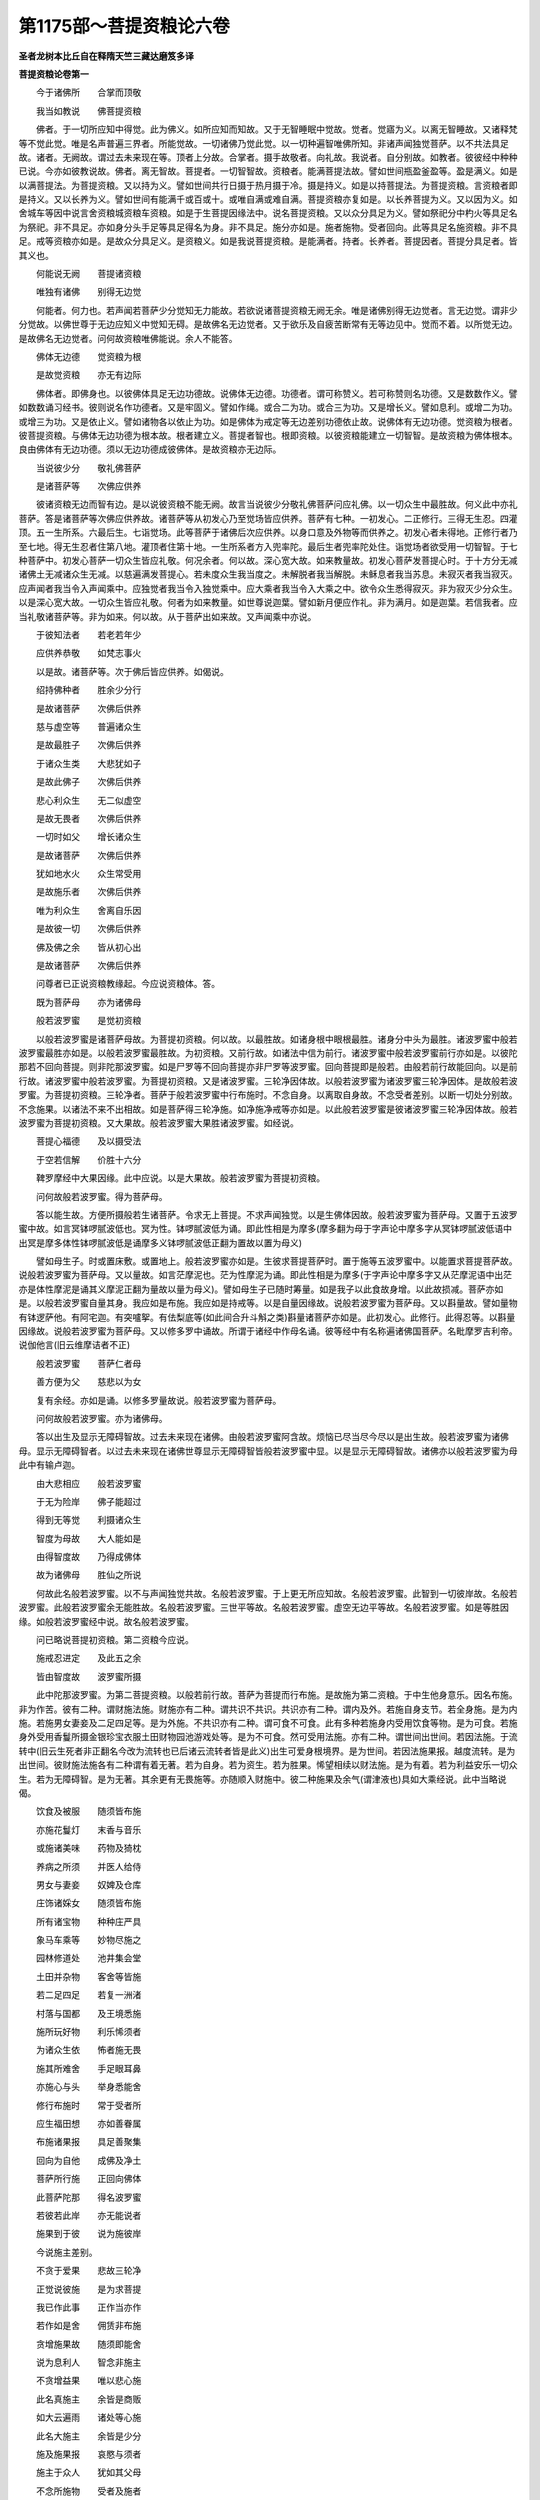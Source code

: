 第1175部～菩提资粮论六卷
============================

**圣者龙树本比丘自在释隋天竺三藏达磨笈多译**

**菩提资粮论卷第一**


　　今于诸佛所　　合掌而顶敬

　　我当如教说　　佛菩提资粮

　　佛者。于一切所应知中得觉。此为佛义。如所应知而知故。又于无智睡眠中觉故。觉者。觉寤为义。以离无智睡故。又诸释梵等不觉此觉。唯是名声普遍三界者。所能觉故。一切诸佛乃觉此觉。以一切种遍智唯佛所知。非诸声闻独觉菩萨。以不共法具足故。诸者。无阙故。谓过去未来现在等。顶者上分故。合掌者。摄手故敬者。向礼故。我说者。自分别故。如教者。彼彼经中种种已说。今亦如彼教说故。佛者。离无智故。菩提者。一切智智故。资粮者。能满菩提法故。譬如世间瓶盈釜盈等。盈是满义。如是以满菩提法。为菩提资粮。又以持为义。譬如世间共行日摄于热月摄于冷。摄是持义。如是以持菩提法。为菩提资粮。言资粮者即是持义。又以长养为义。譬如世间有能满千或百或十。或唯自满或难自满。菩提资粮亦复如是。以长养菩提为义。又以因为义。如舍城车等因中说言舍资粮城资粮车资粮。如是于生菩提因缘法中。说名菩提资粮。又以众分具足为义。譬如祭祀分中杓火等具足名为祭祀。非不具足。亦如身分头手足等具足得名为身。非不具足。施分亦如是。施者施物。受者回向。此等具足名施资粮。非不具足。戒等资粮亦如是。是故众分具足义。是资粮义。如是我说菩提资粮。是能满者。持者。长养者。菩提因者。菩提分具足者。皆其义也。

　　何能说无阙　　菩提诸资粮

　　唯独有诸佛　　别得无边觉

　　何能者。何力也。若声闻若菩萨少分觉知无力能故。若欲说诸菩提资粮无阙无余。唯是诸佛别得无边觉者。言无边觉。谓非少分觉故。以佛世尊于无边应知义中觉知无碍。是故佛名无边觉者。又于欲乐及自疲苦断常有无等边见中。觉而不着。以所觉无边。是故佛名无边觉者。问何故资粮唯佛能说。余人不能答。

　　佛体无边德　　觉资粮为根

　　是故觉资粮　　亦无有边际

　　佛体者。即佛身也。以彼佛体具足无边功德故。说佛体无边德。功德者。谓可称赞义。若可称赞则名功德。又是数数作义。譬如数数诵习经书。彼则说名作功德者。又是牢固义。譬如作绳。或合二为功。或合三为功。又是增长义。譬如息利。或增二为功。或增三为功。又是依止义。譬如诸物各以依止为功。如是佛体为戒定等无边差别功德依止故。说佛体有无边功德。觉资粮为根者。彼菩提资粮。与佛体无边功德为根本故。根者建立义。菩提者智也。根即资粮。以彼资粮能建立一切智智。是故资粮为佛体根本。良由佛体有无边功德。须以无边功德成彼佛体。是故资粮亦无边际。

　　当说彼少分　　敬礼佛菩萨

　　是诸菩萨等　　次佛应供养

　　彼诸资粮无边而智有边。是以说彼资粮不能无阙。故言当说彼少分敬礼佛菩萨问应礼佛。以一切众生中最胜故。何义此中亦礼菩萨。答是诸菩萨等次佛应供养故。诸菩萨等从初发心乃至觉场皆应供养。菩萨有七种。一初发心。二正修行。三得无生忍。四灌顶。五一生所系。六最后生。七诣觉场。此等菩萨于诸佛后次应供养。以身口意及外物等而供养之。初发心者未得地。正修行者乃至七地。得无生忍者住第八地。灌顶者住第十地。一生所系者方入兜率陀。最后生者兜率陀处住。诣觉场者欲受用一切智智。于七种菩萨中。初发心菩萨一切众生皆应礼敬。何况余者。何以故。深心宽大故。如来教量故。初发心菩萨发菩提心时。于十方分无减诸佛土无减诸众生无减。以慈遍满发菩提心。若未度众生我当度之。未解脱者我当解脱。未稣息者我当苏息。未寂灭者我当寂灭。应声闻者我当令入声闻乘中。应独觉者我当令入独觉乘中。应大乘者我当令入大乘之中。欲令众生悉得寂灭。非为寂灭少分众生。以是深心宽大故。一切众生皆应礼敬。何者为如来教量。如世尊说迦葉。譬如新月便应作礼。非为满月。如是迦葉。若信我者。应当礼敬诸菩萨等。非为如来。何以故。从于菩萨出如来故。又声闻乘中亦说。

　　于彼知法者　　若老若年少

　　应供养恭敬　　如梵志事火

　　以是故。诸菩萨等。次于佛后皆应供养。如偈说。

　　绍持佛种者　　胜余少分行

　　是故诸菩萨　　次佛后供养

　　慈与虚空等　　普遍诸众生

　　是故最胜子　　次佛后供养

　　于诸众生类　　大悲犹如子

　　是故此佛子　　次佛后供养

　　悲心利众生　　无二似虚空

　　是故无畏者　　次佛后供养

　　一切时如父　　增长诸众生

　　是故诸菩萨　　次佛后供养

　　犹如地水火　　众生常受用

　　是故施乐者　　次佛后供养

　　唯为利众生　　舍离自乐因

　　是故彼一切　　次佛后供养

　　佛及佛之余　　皆从初心出

　　是故诸菩萨　　次佛后供养

　　问尊者已正说资粮教缘起。今应说资粮体。答。

　　既为菩萨母　　亦为诸佛母

　　般若波罗蜜　　是觉初资粮

　　以般若波罗蜜是诸菩萨母故。为菩提初资粮。何以故。以最胜故。如诸身根中眼根最胜。诸身分中头为最胜。诸波罗蜜中般若波罗蜜最胜亦如是。以般若波罗蜜最胜故。为初资粮。又前行故。如诸法中信为前行。诸波罗蜜中般若波罗蜜前行亦如是。以彼陀那若不回向菩提。则非陀那波罗蜜。如是尸罗等不回向菩提亦非尸罗等波罗蜜。回向菩提即是般若。由般若前行故能回向。以是前行故。诸波罗蜜中般若波罗蜜。为菩提初资粮。又是诸波罗蜜。三轮净因体故。以般若波罗蜜为诸波罗蜜三轮净因体。是故般若波罗蜜。为菩提初资粮。三轮净者。菩萨于般若波罗蜜中行布施时。不念自身。以离取自身故。不念受者差别。以断一切处分别故。不念施果。以诸法不来不出相故。如是菩萨得三轮净施。如净施净戒等亦如是。以此般若波罗蜜是彼诸波罗蜜三轮净因体故。般若波罗蜜为菩提初资粮。又大果故。般若波罗蜜大果胜诸波罗蜜。如经说。

　　菩提心福德　　及以摄受法

　　于空若信解　　价胜十六分

　　鞞罗摩经中大果因缘。此中应说。以是大果故。般若波罗蜜为菩提初资粮。

　　问何故般若波罗蜜。得为菩萨母。

　　答以能生故。方便所摄般若生诸菩萨。令求无上菩提。不求声闻独觉。以是生佛体因故。般若波罗蜜为菩萨母。又置于五波罗蜜中故。如言冥钵啰腻波低也。冥为性。钵啰腻波低为诵。即此性相是为摩多(摩多翻为母于字声论中摩多字从冥钵啰腻波低语中出冥是摩多体性钵啰腻波低是诵摩多义钵啰腻波低正翻为置故以置为母义)

　　譬如母生子。时或置床敷。或置地上。般若波罗蜜亦如是。生彼求菩提菩萨时。置于施等五波罗蜜中。以能置求菩提菩萨故。说般若波罗蜜为菩萨母。又以量故。如言茫摩泥也。茫为性摩泥为诵。即此性相是为摩多(于字声论中摩多字又从茫摩泥语中出茫亦是体性摩泥是诵其义摩泥正翻为量故以量为母义)。譬如母生子已随时筹量。如是我子以此食故身增。以此故损减。菩萨亦如是。以般若波罗蜜自量其身。我应如是布施。我应如是持戒等。以是自量因缘故。说般若波罗蜜为菩萨母。又以斟量故。譬如量物有钵逻萨他。有阿宅迦。有突嚧挐。有佉梨底等(如此间合升斗斛之类)斟量诸菩萨亦如是。此初发心。此修行。此得忍等。以斟量因缘故。说般若波罗蜜为菩萨母。又以修多罗中诵故。所谓于诸经中作母名诵。彼等经中有名称遍诸佛国菩萨。名毗摩罗吉利帝。说伽他言(旧云维摩诘者不正)

　　般若波罗蜜　　菩萨仁者母

　　善方便为父　　慈悲以为女

　　复有余经。亦如是诵。以修多罗量故说。般若波罗蜜为菩萨母。

　　问何故般若波罗蜜。亦为诸佛母。

　　答以出生及显示无障碍智故。过去未来现在诸佛。由般若波罗蜜阿含故。烦恼已尽当尽今尽以是出生故。般若波罗蜜为诸佛母。显示无障碍智者。以过去未来现在诸佛世尊显示无障碍智皆般若波罗蜜中显。以是显示无障碍智故。诸佛亦以般若波罗蜜为母此中有输卢迦。

　　由大悲相应　　般若波罗蜜

　　于无为险岸　　佛子能超过

　　得到无等觉　　利摄诸众生

　　智度为母故　　大人能如是

　　由得智度故　　乃得成佛体

　　故为诸佛母　　胜仙之所说

　　何故此名般若波罗蜜。以不与声闻独觉共故。名般若波罗蜜。于上更无所应知故。名般若波罗蜜。此智到一切彼岸故。名般若波罗蜜。此般若波罗蜜余无能胜故。名般若波罗蜜。三世平等故。名般若波罗蜜。虚空无边平等故。名般若波罗蜜。如是等胜因缘。如般若波罗蜜经中说。故名般若波罗蜜。

　　问已略说菩提初资粮。第二资粮今应说。

　　施戒忍进定　　及此五之余

　　皆由智度故　　波罗蜜所摄

　　此中陀那波罗蜜。为第二菩提资粮。以般若前行故。菩萨为菩提而行布施。是故施为第二资粮。于中生他身意乐。因名布施。非为作苦。彼有二种。谓财施法施。财施亦有二种。谓共识不共识。共识亦有二种。谓内及外。若施自身支节。若全身施。是为内施。若施男女妻妾及二足四足等。是为外施。不共识亦有二种。谓可食不可食。此有多种若施身内受用饮食等物。是为可食。若施身外受用香鬘所摄金银珍宝衣服土田财物园池游戏处等。是为不可食。然可受用法施。亦有二种。谓世间出世间。若因法施。于流转中(旧云生死者非正翻名今改为流转也已后诸云流转者皆是此义)出生可爱身根境界。是为世间。若因法施果报。越度流转。是为出世间。彼财施法施各有二种谓有着无著。若为自身。若为资生。若为胜果。悕望相续以财法施。是为有着。若为利益安乐一切众生。若为无障碍智。是为无著。其余更有无畏施等。亦随顺入财施中。彼二种施果及余气(谓津液也)具如大乘经说。此中当略说偈。

　　饮食及被服　　随须皆布施

　　亦施花鬘灯　　末香与音乐

　　或施诸美味　　药物及猗枕

　　养病之所须　　并医人给侍

　　男女与妻妾　　奴婢及仓库

　　庄饰诸婇女　　随须皆布施

　　所有诸宝物　　种种庄严具

　　象马车乘等　　妙物尽施之

　　园林修道处　　池井集会堂

　　土田并杂物　　客舍等皆施

　　若二足四足　　若复一洲渚

　　村落与国都　　及王境悉施

　　施所玩好物　　利乐悕须者

　　为诸众生依　　怖者施无畏

　　施其所难舍　　手足眼耳鼻

　　亦施心与头　　举身悉能舍

　　修行布施时　　常于受者所

　　应生福田想　　亦如善眷属

　　布施诸果报　　具足善聚集

　　回向为自他　　成佛及净土

　　菩萨所行施　　正回向佛体

　　此菩萨陀那　　得名波罗蜜

　　若彼若此岸　　亦无能说者

　　施果到于彼　　说为施彼岸

　　今说施主差别。

　　不贪于爱果　　悲故三轮净

　　正觉说彼施　　是为求菩提

　　我已作此事　　正作当亦作

　　若作如是舍　　佣赁非布施

　　贪增施果故　　随须即能舍

　　说为息利人　　智念非施主

　　不贪增益果　　唯以悲心施

　　此名真施主　　余皆是商贩

　　如大云遍雨　　诸处等心施

　　此名大施主　　余皆是少分

　　施及施果报　　哀愍与须者

　　施主于众人　　犹如其父母

　　不念所施物　　受者及施者

　　而常乐布施　　此名为施主

　　若不分别佛　　菩提与菩萨

　　而为菩提施　　彼当速成佛

　　问已解释陀那波罗蜜。今应说尸罗波罗蜜。答波罗蜜义如前解释。尸罗义今当说。以尸罗故说为尸罗。言尸罗者谓习近也。此是体相。又本性义。如世间有乐戒苦戒等。又清凉义。为不悔因离心热忧恼故。又安隐义。能为他世乐因故。又安静义。能建立止观故。又寂灭义。得涅槃乐因故。又端严义。以能庄饰故。又净洁义。能洗恶戒垢故。又头首义。能为入众无怯弱因故。又赞叹义。能生名称故。此戒是身口意善行所转生。于中远离杀生不与取欲邪行等。是三种身戒。远离妄语破坏语粗恶语杂戏语等。是四种口戒。远离贪嗔邪见等。是三种意戒。如是等身口意善行所转生十种戒。与贪嗔痴所生十种恶行为对治。彼十种恶行下中上常习近故。堕于地狱畜生阎摩世等。如前数十种善行戒。若不与觉分相应。下中上常习近故。随福上上差别。当得天人差别。若与觉分相应十种善行。戒上上常习近多作。故当得声闻地及菩萨地中转胜差别。又此菩萨戒聚。有六十五种无尽。如无尽意经中说当知。又略说有二种戒。谓平等种莳戒。不平等种莳戒。平等种莳戒者。以此善身口意积聚故。于生生中种莳。若界若富乐。若声闻独觉。若相报若净土若成熟众生。若正遍觉等。彼皆说名平等种莳戒。与此相违。名不平等种莳戒。复有二种戒谓有作戒无作戒。若于有作中有所作者。名有作戒。与此相违名无作戒。复有九种戒。谓凡夫戒。外道五通戒。人戒。欲界天子戒。色界天子戒无色界天子戒。诸学无学声闻戒。独觉戒。菩萨戒。凡夫戒者。入生处故尽。外道五通戒者。神通退故尽。人戒者。十善业道尽故尽。欲界天子戒者。福尽故尽。色界天子戒者。禅那尽故尽。无色界天子戒者。三摩钵帝尽故尽。诸学无学声闻戒者。究竟涅槃故尽。独觉戒者。阙大悲故尽。菩萨戒者。则无有尽。以此戒能显明诸戒故。种子相续无尽故。菩萨相续无尽故。如来戒无尽故。以此因缘。菩萨戒者说名无尽。诸菩萨戒。回向菩提故。说名戒波罗蜜。此中有输卢迦。

　　犹如父爱功力子　　亦如自身爱寿命

　　出离有爱戒亦尔　　大心健者之所爱

　　此戒牟尼习近已　　解脱于欲离有爱

　　似乌凡人所弃舍　　智者常当爱此戒

　　此戒利益于自他　　令身端严离忧乏

　　此世他世胜庄严　　是戒智者当所爱

　　此戒不由于他力　　非不可得非乞求

　　皆因自力而得之　　是故上人爱此戒

　　财物国境并土地　　自身肌肉及以头

　　皆能舍之不舍戒　　为欲净彼胜菩提

　　假使从天坠于地　　设令自地升于天

　　为满离垢无染地　　应当决定不移动

　　若已满足戒方便　　此时即得第二地

　　既得离垢清净地　　是时成就心所欲

　　若复天人修罗世　　及畜生中可化者

　　善知教化方便已　　随念往彼利益之

　　或以布施摄众生　　或以爱语入其意

　　或复与其安隐利　　或与同事助其力

　　或在人中为其主　　或居天众而自在

　　彼彼方便引导之　　悉当安置于白法

　　具足实戒神通故　　便能干竭于大海

　　世间尽时火增盛　　于刹那顷悉能灭

　　观于世间种种恼　　恼而生病由离亲

　　智者有戒通方便　　为世亲依示胜道

　　问已解释尸罗波罗蜜。今应说羼提波罗蜜。答此中羼提者。若身若心受诸苦乐。其志堪忍不高不下心无染浊。此名略说羼提。若自在说。则施设为三。谓身住持。心住持。法住持。于中身住持忍者。谓身所遭苦。若外有心无心不爱之触。所生身苦堪忍不计。此名身住持忍外所生者。谓以食因缘故起怖嗔痴。及蚊虻蛇虎师子熊等二足四足多足。诸有心物无量因缘逼恼于身。或复来乞手足耳鼻头目支节。而割截之。于此恶事心无闷乱亦无动异。此名身住持忍。又暴风盛日寒热雨雹击触因缘。诸无心物来逼恼时。遍身苦切而能安受。此亦名忍。又内身所起界动因缘故。风黄痰癊及起所生四百四病极为身苦。于逼恼时能忍不计。亦名身住持忍。于中心住持忍者。若有骂詈嗔嫌呵责毁谤挫辱欺诳等不爱语道。来逼恼时。其心不动亦无浊乱。此名心住持忍。又八种世法所触。谓得利失利好名恶名讥誉苦乐中。心无高下不动如山。是名心住持忍。又断顺眠嗔故。无杀害心。无结恨心。无斗诤心。无诉讼心。自护护他。于众生中慈心相应。与悲共行起欢喜意恒作舍心。此等亦名心住持忍。于中法住持忍者。于内于外如实观察故。外者。谓骂詈杀害等。骂詈者。声字和合同时不散。以刹那故。字空故。声如响故。不可说次第相应义。此中无有骂詈。但诸余凡夫虚妄分别而生嗔怒。若字与声自性义中知不可得。心则随顺不相违背。平等忍受。此名法住持忍。又于杀害者所。当作是念。身非害者。身若无心。则如草木壁影等故。心亦非害者。以心非色。无所触碍故。于第一义中无杀害者。作是观时。不见杀害。堪能忍之。此名法住持忍。内者。谓观内法时。作如是念。色如聚沫从缘而起。无动作故。不自生故。空故。离我我所故。受如泡。想如阳焰。行如芭蕉。识如幻。从缘而起。无动作故。不自生故。刹那生灭故。空故。离我我所故。于中色非我。色非我所。如是受想行识。识非我识非我所。此等诸法从缘而生。若从缘生则自性无生。若自性无生则无能害者。如是观时。若内若外诸法自性皆不可得。此名法住持忍。若于身心法中。作自性观时。即是顺无生忍。此名略说羼提波罗蜜。如修多罗中具说。此中有圣者颂。

　　怨亲及中人　　悲念常平等

　　嗔因尚无有　　何得嗔众生

　　善修习常慈　　众生同己体

　　平等无有二　　云何怒众生

　　心常舍离嗔　　多生于爱喜

　　健者既无碍　　云何与世违

　　于诸众生所　　常求作利祐

　　云何无嗔恚　　得加众生恶

　　世间八法触　　其心不动摇

　　譬如口吹山　　应知彼得忍

　　深心离诸垢　　碍事不能污

　　如泥泥虚空　　应知彼得忍

　　于身无所爱　　于命不亦贪

　　诸怨悉不能　　动其相续志

　　于非可爱声　　安心犹如响

　　诸言亦如化　　忍心便在手

　　不于五众中　　取我及命相

　　身亦非我所　　应知彼得忍

　　若不见于我　　及我所自性

　　便得无生忍　　佛子最安隐

**菩提资粮论卷第二**


　　问已解释忍波罗蜜。今应说精进波罗蜜。答勇健体相。勇健作业等。是为精进。于中诸菩萨等。从初发心乃至究竟觉场。建立一切菩提分相应身口意善业。此名精进波罗蜜。又复若与诸凡夫及学无学声闻独觉等。不共精进。此名精进波罗蜜。精进有三种。谓身口意。彼身口精进。以心精进而为前行。略说有三种福事。若身与福事相应。是身精进。若口与相应。是口精进。若意与相应。是意精进。又于若自利若利他善中身健行。是身精进。口健行是口精进。意健行是心精进。复有三十二种菩萨精进。谓不断三宝种精进。成熟无量众生精进。摄受无量流转精进无量供养给侍精进。聚集无量善根精进。出生无量精进精进。善说令众生欢喜精进。安隐一切众生精进。随诸众生所作精进。于诸众生中行舍精进。受诸戒学精进忍力调柔精进。出生诸禅那三摩提三摩钵帝精进。满足无著智慧精进。成就四梵行精进。出生五神通精进。以一切佛土功德成已佛土精进。降伏诸魔精进。如法降伏诸外论师精进。满足十力无畏等佛法精进。庄严身口意精进。得度诸有所作精进。害诸烦恼精进。未度者令度。未脱者令脱。未稣息者令稣息。未涅槃者令涅槃精进。聚集百福相资粮精进。摄受一切佛法精进。游无边佛土精进。见无量诸佛精进。此诸精进从大悲出。离身口意故。住不取不舍故。得不举不下故。摄不生不起故。如是等三十二法具足已。精进波罗蜜当得清净满足。此中亦有圣颂。

　　彼诸施等波罗蜜　　精进之力所成就

　　是故精进为根本　　诸菩萨等得佛身

　　精进方便求菩提　　我念精进胜方便

　　以其舍离精进已　　方便不能作所作

　　若唯独有一方便　　则无策勤作事业

　　所作皆是精进作　　是故精进胜方便

　　心有巧力为方便　　此心从于精进生

　　是故诸有所作事　　皆以精进为根本

　　诸论及以工巧等　　具精进故到彼岸

　　是故于诸所作中　　精进最为成就者

　　所有自在及财物　　精进之人则能得

　　是故诸有安乐事　　皆以精进为得因

　　以有殊胜精进故　　佛于声闻为上首

　　是故此之精进力　　最为胜因非余行

　　胜上精进勇健者　　于地地中虽同地

　　而彼恒得最胜上　　是故常应起精进

　　佛在菩提树下时　　以精进故觉菩提

　　是故精进为根本　　得佛身因前已说

　　问已略解释精进波罗蜜。今应说禅那波罗蜜。

　　答禅那者。有四种禅那。谓有觉有观离生喜乐。游于初禅。无觉无观定生喜乐。游第二禅。离喜行舍念慧受乐。游第三禅灭于苦乐舍念清净不苦不乐。游第四禅。于此四种禅那中。离证声闻独觉地。回向佛地已。得名禅那波罗蜜。诸菩萨有十六种禅那波罗蜜。诸声闻独觉之所无有。何者十六种。谓不取实禅。不着味禅。大悲攀缘禅。三摩地回转禅。起作神通禅心堪能禅。诸三摩钵帝禅。寂静复寂静禅。不可动禅。离恶对禅。入智慧禅。随众生心行禅。三宝种不断禅。不退堕禅。一切法自在禅。破散禅。如是等十六种。是为禅那波罗蜜。不取实禅者。为满足如来禅故。不着味禅者。不贪自乐故。大悲攀缘禅者。示现断诸众生烦恼方便故。三摩地回转禅者。攀缘欲界为缘故。起作神通禅者。欲知一切众生心行故。心堪能禅者。成就心自在智故。诸三摩钵帝禅者。胜出诸色无色界故。寂静复寂静禅者。胜出诸声闻独觉三摩钵帝故。不可动禅者。究竟后边故。离恶对禅者。害诸熏习相续故。入智慧禅者。出诸世间故。随众生心行禅者。度诸众生故。三宝种不断禅者。如来禅无尽故。不退堕禅者。常入定故。一切法自在禅者。诸业满足故(第十六破散禅本阙不解)。又念净。慧净。趣净。惭净。持心希望净。回向菩提净。根净。无依净。不取实净。起作神通净。心堪能净。身远离净。内寂静净。外不行净。有所得见净。无众生无命无人净。三界中不住净。觉分门净。离翳光明净。入智慧净。因果不相违净。业思惟忍净。开胞藏相智净。摄方便前巧净。菩提场障碍净。不着声闻独觉净。安住禅那出生光明净。佛三摩地不散乱净。观自心行净。知诸众生各各根如应说法净(本阙二净)。彼十六种禅那波罗蜜由。此三十二净故得清净。得入如来地。此中有输卢迦。

　　若彼十六种　　及三十二净

　　与禅度相应　　是为求菩提

　　到禅那彼岸　　善知禅那业

　　智者五神通　　出生不退堕

　　诸色无有尽　　通达其实性

　　亦以胜天眼　　普见诸色相

　　虽以净天耳　　远闻诸音声

　　智者通达知　　声非可言说

　　所有众生心　　观其各各相

　　诸心犹如幻　　了知其自性

　　众生宿世住　　如实能念知

　　诸法无过去　　亦知其自性

　　往诣俱知土　　见土具庄严

　　土相如虚空　　了知其实性

　　众生诸烦恼　　皆以乱心生

　　是故胜智者　　旷修诸禅定

　　问所解释禅那波罗蜜者。略说已竟。今应次第说般若波罗蜜。

　　答般若波罗蜜者。如前解释。为初资粮中说我今更释其相。如先偈说。

　　施戒忍进定　　此五种之余

　　彼诸波罗蜜　　智度之所摄

　　此余有四波罗蜜谓巧方便波罗蜜。愿波罗蜜。力波罗蜜。智波罗蜜等。此四波罗蜜。皆是般若波罗蜜所摄。般若波罗蜜者。若佛世尊于菩提树下。以一念相应智。觉了诸法。是般若波罗蜜。又是无碍相。以无身故。无边相。等虚空故。无等等相。诸法无所得故。远离相。毕竟空故。不可降伏相。无可得故。无句相。无名身故。无聚合相。离来去故。无因相。离作者故。无生相。生无有故。无去至相。离流转故。无散坏相。离前后际故。无染相。不可取故。无戏论相。离诸戏论故。无动相。法界自体故。无起相。不分别故。无量相。离量故。无依止相。依止无有故。无污相。不出生故。不可测相。无边际故。自然相。知诸法自性故。又般若波罗蜜是闻慧相。及正思入。彼闻慧相。有八十种。谓乐欲等。正思入。有三十二种。谓安住奢摩他等。又般若波罗蜜。不与十六种宿住等无明俱。如是等般若波罗蜜相。随量已说。若具说者乃有无量。此般若波罗蜜所摄方便善巧波罗蜜中。有八种善巧。所谓众善巧。界善巧。入善巧。谛善巧。缘生善巧。三世善巧。诸乘善巧。诸法善巧。此中善巧波罗蜜无有边际。又复随于何等生趣。以何等行相。为菩提故。得自增长善根及调伏众生。于彼彼生趣彼彼行中。此一切处凡所应作种种方便。诸大人等所分别说。我今说彼经中微滴之分。若已作今作微少之善。能令多多能令无量。此为方便。不自为己唯为众生。此为方便。唯以陀那令诸波罗蜜满足。此为方便。如是以尸罗摄诸生处。以羼提。庄严身口心为于菩提。以毗梨耶安住精进。以禅那不退于禅。以般若舍离无为。以慈为作依护。以悲不弃流转。以喜能忍不喜乐事。以舍发起诸善。以天眼摄取佛眼。以天耳满足佛耳。以他心智知各各根。以宿住念知三世无碍。以自在通得如来自在通。以入众生心欲知诸行相。已度还入。无染而染舍担更担。无量示量最胜现劣。以方便故涅槃相应而堕在流转。虽行涅槃。不毕竟寂灭。现行四魔。而超过诸魔。达四谛智及观无生。而不入正位。虽行愦闹。而不行顺眠烦恼。虽行远离。而不依身心尽。虽行三界。而于界中不行世谛。虽行于空。而一切时恒求佛法。虽行无为。而不于无为作证。虽行六通。而不尽漏。虽现声闻独觉威仪。而不舍乐欲佛法。如是等巧方便波罗蜜中。所有教化众生方便。彼等方便是菩萨教化巧方便住处应知。此中有输卢迦。

　　畜生道中诸苦恼　　地狱饿鬼生亦然

　　于流转中相应受　　众生种种诸过恶

　　此等苦聚不能障　　于众生处起哀愍

　　诸佛便说彼菩萨　　一切世间无碍悲

　　论中若有善该综　　众多别人所作业

　　工巧等明及余事　　皆以爱语授与之

　　戒财闻修寂调等　　以此功德摄化他

　　摄已复令常相续　　胜仙说为住善道

　　或现女身化男子　　令其调伏而受教

　　或现男身化女人　　令其调伏而受教

　　若不厌于染境乐　　愍其无道令入道

　　随众生门种种化　　极逼恼处亦不舍

　　或有信解于无我　　及知诸法离自性

　　是人未离世间法　　但作如此观察转

　　于业及果生信顺　　而有无边诸苦事

　　当于受彼苦果时　　不喜诸苦所逼切

　　若于声闻出家者　　便置安隐寂静处

　　或复置于缘觉道　　或置十种妙力乘

　　令其当得正觉乘　　或得寂静及天趣

　　若应观察现见果　　如其所作正安置

　　如是从初至究竟　　丈夫难事皆能为

　　依彼种种巧方便　　舍离一切爱不爱

　　此乘诸佛所赞叹　　百千功德而庄严

　　能生世间极净信　　以说胜妙善道故

　　于缘觉乘声闻乘　　及以天世诸乘中

　　皆以十善而成熟　　亦于人乘成熟人

　　已解释巧方便波罗蜜。我今当说愿波罗蜜。诸菩萨最初有十大愿。所谓供养给侍诸佛无余。是第一大愿。于彼佛所持大正法。摄受正觉普护正教。是第二大愿。诸世界中诸佛出兴。始从住兜率宫乃至退堕。入胎住胎初生出家。证正觉请转法轮入大涅槃。皆往其所受行供养初不舍离。是第三大愿。诸菩萨行旷大无量。不杂诸波罗蜜所摄善净诸地。出生总分别分同相异相共转不共转等诸菩萨行。如实如地道说。修治波罗蜜教诫教授。授已住持。发起出生如是等心。是第四大愿。无余众生界。有色无色有想无想。卵生胎生湿生化生。三界同入六趣共居。诸生顺去名色所摄。无余众生界皆悉成熟。令入佛法。断除诸趣。安立于一切智智。是第五大愿。无余诸世界旷大无量。若细若粗若横若倒若平住等。同入共居顺去。十方分分犹如帝网。入于分分以智顺行。是第六大愿。一切土即一土。一土即一切土。平等清净无量国土。普皆庄严离诸烦恼。净道具足无量智相。众生充满入佛上妙境界。随众生心示现令其欢喜。是第七大愿。为与诸菩萨同一心故。为不共善根聚集故。为与诸菩萨同一攀缘常不离菩萨平等故。为发起自心入如来威神故。为得不退行神通故。为游行诸世界故。为影到诸大众论故。为自身顺入诸生处故。为具足不思议大乘故。为行菩萨行故。是第八大愿。为升不退转行菩萨行故。为身口意业不空故。即于见时令决定佛法故。为即出一音声时令入智慧故。为即于信时令转烦恼故。为得如大药王身故。为行诸菩萨行故。是第九大愿。为于诸世界中正觉阿耨多罗三藐三菩提故。为于一毛道中及余一切毛道中。皆现出生坐道场转法轮大般涅槃故。为以智慧入佛大境界威神故。为于一切众生界如其深心佛应出时开悟令得寂静而示现故。为正觉一法一切法悉涅槃相故。为出一音声令诸众生心欢喜故。为现大涅槃而不断行力故。为现大智慧地安立诸法故。为以佛境界法智神通普遍诸世界故。是第十大愿。如是等大欲大出生十大愿为首。满此十大愿已。建立菩萨阿僧祇百千余愿。得住菩萨欢喜地。此名愿波罗蜜。已解释愿波罗蜜。我今当说力波罗蜜。此中略说诸菩萨有七种力。谓福报生力。神通力。信力。精进力。念力。三摩提力。般若力。

　　福报生力者。如十小象力当一龙象力。十龙象力当一香象力。十香象力当一大香象力。十大香象力当一大力士力。十大力士力当一半那罗延力。十半那罗延力当一那罗延力。十那罗延力当一大那罗延力。十大那罗延力当一过百劫菩萨力。十过百劫菩萨力当一过百千劫菩萨力。十过百千劫菩萨力当一得忍菩萨力。十得忍菩萨力当一最后生菩萨力。住此力已。菩萨即于生时能行七步。十最后生菩萨生时力。乃当菩萨少年时力。菩萨住此力已。趣菩提场成等正觉。得正觉已。以过百千功德力故。成就如来正遍知一种处非处力。如是等十力成就。此名诸佛菩萨及余少分众生福报生力。

　　神通力者。谓四神足善修多作已。以此希有神通力故。得调伏诸众生等。彼以希有神力。显现若色若力若住持等。若诸众生。应以此色像得调伏者。即以此色像。于彼彼众生所。示现或佛色像或独觉色像或声闻色像。如是或释梵护世转轮王等色像。若复诸余色像。乃至畜生色像。为调伏众生故。示现如是色像。若有多力憍慢嗔怒凶恶自高众生。应以此力得调伏者。即现此力。或大力士力。或四分那罗延力。或半那罗延力。或一那罗延力。以此力故。须弥山王高十六万八千踰阇那。宽八万四千踰阇那。以三指举取。如举庵摩勒果掷置他方世界。而四天王天及三十三天等无所娆恼。于菩萨力亦不减损。又此三千大千世界虽复宽旷。从于水界乃至有顶。置之手掌经劫而住。于诸神通道。具足示现如是等力。若有憍慢增上慢嗔怒凶恶自高众生。说法调伏令离憍慢增上慢嗔怒凶恶等。彼得如是神足住持智已。以此住持智。有所住持。随意皆得若以大海为牛迹。即成牛迹。若以牛迹为大海。即成大海。若以劫烧为水聚者。即成水聚。若以水聚为火聚者。即成火聚。若以火聚为风聚者。即成风聚。若以风聚为火聚者。即成火聚。如是若以此住持。随所住持下中上法。既住持已。无有人能震动隐没。所谓若释若梵若魔及余世间同法者。除佛世尊。于众生类中。无有众生于菩萨所住持法震动隐没。以住持力故。为彼种种胜上喜踊尊敬众生说法。彼神足力高出自在。过魔烦恼入佛境界。觉诸众生。聚集宿世善根资粮。魔及魔身天等不能障碍。此名菩萨神通力。

　　信力者。于佛法僧及菩萨行中。信解一向不可沮坏。若恶魔作佛身来。随于何法欲坏其信。菩萨以信解力故。彼不能动菩萨信力。此名信力。

　　精进力者。菩萨若发起精进。与彼彼善法相应时。于彼彼处得牢固力。随所受行若天若人不能动坏令其中止。此名精进力。

　　念力者。住彼彼法处其心安止。诸余烦恼不能散乱。以念力持故破诸烦恼。彼诸烦恼不能破坏菩萨所念。此名念力。

　　三摩提力者。于愦闹中行远离行。诸有音声及语道所出。不为声刺障碍初禅。行善觉观不碍二禅。生于爱喜不碍三禅。成熟众生摄受诸法未曾舍废不碍四禅。如是游四种禅。诸禅恶对不能破坏。虽游诸禅。而不随禅生。此名菩萨三摩提力。

　　般若力者。谓世出世法中不可坏智。于生生中不由师教。诸所作业工巧明处。乃至世间最胜难作难忍。菩萨皆得现前。若出世法救度于世。菩萨智慧随顺入已。彼天人阿修罗众不能破坏。此名般若力。如是等菩萨七力已略解说。若欲具演无有边际。此名菩萨力波罗蜜。已解释力波罗蜜。我今当说智波罗蜜。此中若世间所行书论印算数等。及界论(谓风黄痰癊等性)方论(谓医方论)治诸干痟颠狂鬼持等病。破诸蛊毒。又作戏笑所摄文章谈谑等。令生欢喜。出生村城园苑陂湖池井华果药物及林丛等。示现金银摩尼琉璃贝(石白如贝)玉珊瑚等宝性。入于日月薄蚀星宿地动梦怪等事。建立相诸身分支节等。知于禁戒行处禅那神通无量无色处。及余正觉相应利乐众生等彼岸。又复知诸世界成坏。随世界成随世界坏皆悉了知。又知业集故世界成。业尽故世界坏。知世界若干时成住。知世界若干时坏住。知诸地界水界风界火界若大若小若无量等差别。知极细微尘。亦知所有微尘聚集微尘分散。知世界中所有地微尘数。如是亦知水火风等微尘数。知所有众生身微尘数国土身微尘数。知诸众生粗身细身差别。乃至亦知微尘合成地狱畜生饿鬼阿修罗天人等身。知欲色无色界成坏。及知彼小大无量等差别。知众生身中业身报身色身。知国土身中小大染净。及撗住倒住平住等方网差别。

　　知业报身中差别名字身。知声闻独觉菩萨身中差别名字身。知如来身中正觉身愿身化身住持身。形色相好庄严身威光身意念身福身法身。知智身中若善分别若如理思惟。若果相应摄若世出世。若安立三乘若共法不共法。若出道非出道若学无学。知法身中平等不动。安立世谛处所名字。安立众生非众生法。安立佛法圣众。知虚空身中无量身入。一切处非身真实无边无色身差别。得出生如是等身智。又得命自在心自在众具自在业自在愿自在信解自在神通自在智自在生自在法自在。得如是等十自在已。为不思议智者无量智者不退智者。如是等智有八万四千行相。是菩萨所知智波罗蜜。如是随分解释智波罗蜜。若欲具演。唯佛世尊。乃能解说。

　　此六波罗蜜　　总菩提资粮

　　犹如虚空中　　尽摄于诸物

　　如所解释六波罗蜜中。总摄一切菩提资粮。譬如虚空行住诸物。有识无识悉摄在中。如是其余闻资粮等诸资粮摄在六波罗蜜中。同相无异。应知。

**菩提资粮论卷第三**


　　复有余师意　　诸觉资粮者

　　实舍及寂智　　四处之所摄

　　又一论师作是念。一切菩提资粮皆实处舍处寂处智处所摄。实者不虚诳相。实即是戒。是故实为尸罗波罗蜜。舍即布施。是故舍处为陀那波罗蜜。寂者即心不浊。若心不浊。爱不爱事所不能动是故寂处为羼提波罗蜜及禅那波罗蜜。智处还为般若波罗蜜毗梨耶波罗蜜。遍入诸处以无精进。则于诸处无所成就。是故毗梨耶波罗蜜成就诸事。是故一切资粮皆入四处。问如经说。以慈资粮得无碍心。以舍资粮得断憎爱。于中慈悲有何差别。答。

　　大悲彻骨髓　　为诸众生依

　　如父于一子　　慈则遍一切

　　若入生死崄道。堕地狱畜生饿鬼诸趣。在恶邪见网。覆愚痴稠林。行邪径非道。犹如盲闇。非出离中见为出离。为老病死忧悲苦恼诸贼执持。入魔意稠林。去佛意远者。菩萨大悲。穿于自身皮肉及筋。彻至骨髓。为诸众生而作依处。令此众生得度如是生死旷野险难恶路。置于一切智城无畏之宫。譬如长者唯一福子而遭病苦。爱彻皮肉入于骨髓。但念何时得其病愈。悲亦如是。唯于苦众生中起。慈者遍于一切众生中起。又复慈故于诸众生得无碍心。悲故于生死中无有疲厌。又慈于善人中生。悲于不善人中生。又菩萨慈增长故不着己乐。则生大慈。悲增长故舍诸支节及命。则生大悲。

　　若念佛功德　　及闻佛神变

　　爱喜而受净　　此名为大喜

　　若念佛功德者。于中何者是佛功德。谓诸佛世尊无量百千俱致劫中。聚集善根故。不护身口意业故。五种应知中断疑故。四种答难中无失故。三十七助菩提法教授故。十二分缘生中因缘觉故。教九教故。四种住持具足故。得四无量故。满足六波罗蜜故。说菩萨十地故。出世五众成满故。四无畏十力十八不共佛法具足故。无边境界故。自心自在转故。无厌足法故。得如金刚三摩地故。不虚说法故。无能坏法故。世间导师故。无能见顶故。无与等故。无能胜故。不可思法故。得大慈大悲大喜大舍故。百福相故。无量善根故。无边功德故。无量功德故。无数功德故。不可分别功德故。希有功德故。不共功德故。如是等名。念佛诸功德。

　　化诸众生故。起神通变现。随所应度众生。随众生身。随其形量长短宽狭。随其色类种种差殊。随其音声清净分别。诸佛世尊以种种希有神通。如其所行如其信欲。以彼彼方便差别神变。而教化之。闻此事已爱喜受净。名为大喜。于中心勇名爱。爱心遍身名喜。喜心觉乐名受。于受乐时念正觉者大神通德。其心不浊名净。彼心净时喜意充满名为大喜。彼登少分乘者。虽亦有喜。以不共故得大喜名。问菩萨应舍众生。为不应舍。答。

　　菩萨于众生　　不应得舍弃

　　当随力所堪　　一切时摄受

　　菩萨摩诃萨常念利乐诸众生等。若为贪嗔痴所恼。登于悭吝破戒恚恨懈怠乱心恶智之道。入于异路。此等众生所不应舍。于一切时说施戒修。随力所能应当摄受。不应舍弃。

　　菩萨从初时　　应随堪能力

　　方便化众生　　令入于大乘

　　此登大乘菩萨于众生中。随所堪能从初应作。如前方便波罗蜜中所说方便。应当精勤以诸方便教化众生置此大乘。问何故菩萨但以大乘教化众生。不以声闻独觉乘也。答。

　　化恒沙众生　　令得罗汉果

　　化一入大乘　　此福德为上

　　若教化恒河沙等众生。得阿罗汉果。此大乘福。胜过彼声闻等乘教化福。以种子无尽故。此所有种子。能为余众生等。作菩提心方便。亦以出生声闻独觉故。此福胜彼。此福胜者。大乘于声闻独觉乘为上故。又菩提心。有无量无数福德故。又由大乘。三宝种不断故。是故欲求大福。应以大乘教化众生。不以余乘。问诸摩诃萨岂唯以大乘教化众生。不以声闻独觉乘耶。答。

　　教以声闻乘　　及独觉乘者

　　以彼少力故　　不堪大乘化

　　若中下意众生。舍利他事阙于大悲。不堪以大乘化者。乃以声闻独觉乘。而化度之。问若有众生。不可以三乘化者。于彼应舍为不舍也。答。

　　声闻独觉乘　　及以大乘中

　　不堪受化者　　应置于福处

　　若有众生。喜乐生死憎恶解脱。不堪以声闻独觉及大乘化者。应当教化置于梵乘四梵行中。若复不堪梵乘化者。应当教化置于天乘十善业道。及施等福事中。不应舍弃。问若有众生喜乐世乐。于三福事无力能行。于彼人所当何所作。答。

　　若人不堪受　　天及解脱化

　　便以现世利　　如力应当摄

　　若有众生。专求欲乐不观他世。趣向地狱饿鬼畜生。不可教化令生天解脱者。亦当愍彼智如小儿。如其所应现世摄受。随己力能以施等摄之。愍而不舍。问若菩萨于此似小儿相诸众生所。无有方便可得摄化。当于彼人应何所作。答。

　　菩萨于众生　　无缘能教化

　　当起大慈悲　　不应便弃舍

　　若菩萨于喜乐罪恶可愍众生中。无有方便能行摄化。菩萨于彼当起子想兴大慈悲。无有道理而得舍弃。问已说于众生中应须摄受。未知摄受方便云何。答。

　　施摄及说法　　复听闻说法

　　亦行利他事　　此为摄方便

　　诸菩萨为摄受众生故。或以布施为摄方便。或受他所施。或为他说法。或听他说法。或行利他。或以爱语。或以同事。或说诸明处。或教以工巧。或示现作业。或令病者得愈。或救拔险难。如是等名为摄受众生方便。当以此诸方便摄受众生。不应弃舍。问以如是等摄受方便。摄众生已成就何利。答。

　　所作益众生　　不倦不放逸

　　起愿为菩提　　利世即自利

　　此中菩萨作愿利益世间者。发如是意。凡利世间事我皆应作。立此誓已。于诸众生所作事中。不应疲倦不应放逸。又当作念。若利世间即是自利。是故菩萨于利乐众生因缘。不应弃舍。问已说菩萨常应利乐众生。不应行舍。于诸法中为舍不舍。答。

　　入甚深法界　　灭离于分别

　　悉无有功用　　诸处自然舍

　　法界者。即是缘生。是故先说。如来若出不出。此法界法性常住。所谓缘生。又如先说。阿难陀。缘生甚深证亦甚深。是故入此甚深法界菩萨。灭一切有无等二边。摄取方便智已。即断诸动念戏论分别。离诸取相。诸心意识行处皆不复行。乃至行佛行菩提行菩萨行涅槃处皆亦不行。则于诸法无复功用。于诸法中。得寂静复寂静心无分别心。是名第一义舍。此即菩萨无分别也。已说出世间舍。我今当说世间舍。

　　利名赞乐等　　四处皆不着

　　反上亦无碍　　此等名为舍

　　于利养名闻赞叹安乐等中无所系着。与此相反无利无名毁苦等中亦不退碍。舍离爱憎处中而住无复分别。此名第二说世间舍。问若菩萨于诸法中。作第一义舍者。为菩提故如然头衣。如是勤行云何可得。答。

　　菩萨为菩提　　乃至未不退

　　譬如燃头衣　　应作是勤行

　　虽于诸法应如是舍。而菩萨决定修行如然头衣。乃至未得不退转菩提菩萨。为菩提故应当勤行。于中菩萨有五种不退菩提因缘应知。何者为五。如华聚等经中说。若闻具足大愿诸菩萨及佛世尊名号故。若愿生彼佛世尊国土故。是为二种因缘。受持及说般若波罗蜜等深经故。是为第三因缘。修习现前住等三摩提及随喜得者故。是为第四因缘。此四因缘说未得忍菩萨不退转。若此菩萨住菩萨不动地已得无生忍。说为究竟决定不退转。问若此四种因缘中。随以一因缘。菩萨得不退转者。先说如然头衣应当勤行。彼云何成。答。

　　然彼诸菩萨　　为求菩提时

　　精进不应息　　以荷重担故

　　虽复四因缘中随一因缘菩萨皆得不退。而精进不应休息。由先作是言。我当令诸众生皆得涅槃。以荷如是重担故。于其中间精进不息。问何故于其中间精进不得休息。答。

　　未生大悲忍　　虽得不退转

　　菩萨犹有死　　以起放逸故

　　于四因缘中随何因缘。得不退转菩萨。彼未生大悲乃至未得无生忍。中间受业力死生者。由入放逸故。是以菩萨应当勤行如然头衣。为得无生忍故。于其中间精进不息。

　　问菩萨复有何死。答。

　　声闻独觉地　　若入便为死

　　以断于菩萨　　诸所解知根

　　如前所说四种因缘。随何因缘得不退转。此菩萨未有大悲未得忍。未过声闻独觉地。或以恶友力怖生死苦故。或受生中间故。或劫坏时间嗔嫌菩萨毁谤正法故。失菩提心。起声闻独觉地心已。或于声闻解脱。若独觉解脱作证。彼断菩萨根。所谓大悲。是以诸菩萨及佛世尊。名为说解知死。问此应思量菩萨。为畏住泥犁。为畏堕声闻独觉地。答。

　　假使堕泥犁　　菩萨不生怖

　　声闻独觉地　　便为大恐怖

　　菩萨设住泥犁。与无数百千苦俱。不比堕声闻独觉地怖畏。问何故如此。答。

　　非堕泥犁中　　毕竟障菩提

　　声闻独觉地　　则为毕竟障

　　设入泥犁。于正觉道。不能作毕竟障碍。住泥犁时。乃至恶业尽边。于菩提道暂为障碍。菩萨若堕声闻独觉地。则毕竟不生故。声闻独觉地。于正觉道乃为障碍。由是义故。菩萨入于泥犁。不比堕声闻独觉地怖畏。问其怖如何。答。

　　如说爱寿人　　怖畏于斩首

　　声闻独觉地　　应作如是怖

　　经中佛世尊作如是说。如爱寿人怖畏斩首。菩萨欲求无上菩提。怖畏声闻独觉地。亦应如此。是故菩萨虽入泥犁。不比堕声闻独觉地怖畏。问已说未得无生忍诸菩萨障碍法。此菩萨云何得无生忍。答。

　　不生亦不灭　　非不生不灭

　　非俱不俱说　　空不空亦尔

　　此中菩萨观缘生时作是念。有缘生法但施设。如无生中有生。是故生者自体不成。自体不成故生则非有。如生自体非有。彼灭为二。二俱无体如生灭。彼不生不灭为二。亦二俱无体。彼生灭二种中。生不生灭不灭亦不有互相违故。空亦如是。如有者无自体故。彼不空及空不空亦尔。问若作是念。以缘生故诸法无自体者。何故复作是念。亦无有缘生法。答。

　　随何所有法　　于中观不动

　　彼是无生忍　　断诸分别故

　　如是菩萨如实观缘生时。得离诸法自体见。离自体见故。即断取法自体。得断法自体时作是念。非无内外法。而无法自体。虽有缘生法。但如苇束幻梦。若法从缘生。彼自体不生。作是观已。若沙门若波罗门。所不能动而不取证。彼以乐观无生法。断诸分别故。说名无生忍。此菩萨即住菩萨不动地。偈言。

　　既获此忍已　　即时得授记

　　汝必当作佛　　便得不退转

　　得此无生忍故。即于得时非前非后。诸佛现前授记作佛。汝于来世。于尔所时某世界某劫中。当为某如来应正遍知。此名菩萨不退转。问从住初地乃至七地诸菩萨。皆决定向三菩提。何故不说为不退转。唯说住不动地菩萨。为不退转。答。

　　已住不动诸菩萨　　得于法尔不退智

　　彼智二乘不能转　　是故独得不退名

　　此谓所有信等出世间善根。诸声闻独觉乃至住第七地菩萨。不能障碍令其退转。故名不退转。非余十种菩萨为三菩提于诸法中不退转也。已说不退转因缘。此中又得殊胜授记。大乘中说四种授记。谓未发菩提心授记共发菩提心授记。隐覆授记。现前授记。是为四种授记。于中未发菩提心授记者。其人利根具增上信。诸佛世尊以无碍佛眼观已。而为授记。共发菩提心授记者。成熟善根种菩提种先已修习。其根猛利得增上行。但欲解脱诸众生故。即发心时入不退转。无堕落法离八不闲(谓八难也)。此人或闻自授记。于六波罗蜜不发精进。如其不闻更发精进为令不闻。欲使他人闻其授记。断疑心故。佛以威神隐覆授记。若菩萨成熟出世五根。得无生忍。住菩萨不动地。彼即现前授记。是为四种授记。彼得无生忍菩萨已决定故。诸佛世尊现前授记。又别有密意授记。以为第五。如法华经说。

　　我等皆随喜　　大仙密意语

　　如授记圣者　　无畏舍利弗

　　我等亦当得　　成佛世无上

　　复以密意语　　说无上正觉

　　以何义故。说此别语授记。有论师说。为令未入决定声闻乘者发菩提心故。又已发菩提心初业菩萨等。畏流转苦。欲于声闻涅槃取灭度者。为令牢固菩提心故。又有异佛土菩萨。于此聚集。授记时到。以相似名。为彼授记故。诸师如是分别别语授记。于中实义唯佛世尊。乃能知之。

　　菩萨乃至得　　诸佛现前住

　　牢固三摩提　　不应起放逸

　　诸佛现前三摩提得已而住者。谓现在诸佛现其前住三摩提也。三摩提者。平等住故。菩萨乃至未得此三摩提。其间不应放逸。以未得三摩提。菩萨犹堕恶趣。未离不闲故。是故为得此三摩提。不应放逸。若得三摩提。彼诸怖畏皆得解脱。此三摩提有三种。谓色攀缘。法攀缘。无攀缘。于中若攀缘如来形色相好庄严身。而念佛者。是色攀缘三摩提。若复攀缘十名号身十力无畏不共佛法等无量色类佛之功德。而念佛者。是法攀缘三摩提。若复不攀缘色。不攀缘法。亦不作意念佛。亦无所得。远离诸相空三摩提。此名无攀缘三摩提。于中初发心菩萨。得色攀缘三摩提。已入行者法攀缘。得无生忍者无攀缘。此等名得决定。自在故。

　　诸佛现前住　　牢固三摩提

　　此为菩萨父　　大悲忍为母

　　此所说三种现。在佛现前住三摩提。摄诸菩萨功德及诸佛功德故。说名诸菩萨父。大悲者。于生死流转中。不生疲倦故。又于声闻独觉地险岸。护令不堕故。说名为母。忍者。得忍菩萨。于诸流转苦及诸恶众生中。不厌流转。不舍众生及菩提。以不生厌。是故此忍又为诸菩萨母。更有别偈说。

　　智度以为母　　方便为父者

　　以生及持故　　说菩萨父母

　　以般若波罗蜜生诸菩萨法故。佛说般若波罗蜜为菩萨母。诸菩萨法从般若波罗蜜生已。为巧方便所持。不令趣向声闻独觉地险岸。以是持菩提故。说巧方便为菩萨父。问菩萨以几许福能得菩提。答。

　　少少积聚福　　不能得菩提

　　百须弥量福　　聚胜乃能得

　　菩提者。谓一切智智。彼智与无应知等。应知与虚空等。虚空无边故应知亦无边。以有边福不能得无边智。是故少少积聚福。不能得菩提。云何得百须弥量福。聚集乃能得。

**菩提资粮论卷第四**


　　问若如是者。百须弥量福聚无有故。亦无一人能得菩提。答。

　　虽作小福德　　此亦有方便

　　于诸众生所　　应悉起攀缘

　　若此菩萨虽作小福。以有方便成大福聚。或以饮食舍与众生。或以华香鬘等奉如来像。彼诸福德。于一切世界所摄诸众生所。悉作攀缘。我以此福。令诸众生皆得无上正觉。复以此福。与诸众生共之。如是等福。共诸众生回向菩提。是名菩萨方便。如是回向。其福得成无量无数无边。以是故彼一切智智虽是无边。还以此相无边福故能得。

　　复有别义。

　　我有诸动作　　常为利众生

　　如是等心行　　谁能量其福

　　菩萨于昼及夜。常起如是心行。若我所有动作善身口意。皆为度诸众生故。脱诸众生故。稣息诸众生故。寂灭诸众生故起。及为令众生满足一切智智。得至一切智智故。彼如是具足大悲。安住善巧方便。所有福聚唯除诸佛。何人能量。是故具此福者能得菩提。

　　问何故此福复是无量。答。

　　不爱自亲属　　及与身命财

　　不贪乐自在　　梵世及余天

　　亦不贪涅槃　　为于众生故

　　此唯念众生　　其福谁能量

　　此中菩萨行六度行时。于己男女及与亲属。若金银等财。若自寿命。若支节分。若具足身。若身心乐。若天人自在。若梵身天。若无色天。乃至涅槃。为众生故皆亦不爱。唯于众生愍念不舍。我当何为令此众生小儿凡夫无智翳膜所覆盲者。脱三界狱安置常乐涅槃无畏城中。如是菩萨行利乐事。于诸众生无因而爱。所有福德何人能量又偈言。

　　无依护世间　　救护其苦恼

　　起如是心行　　其福谁能量

　　此菩萨常以大悲。作如是念。今此世间无救无护。遍行六趣入三苦火。无有归依此彼驰走。身心诸病常有苦恼。无依护者我当与作依处。救其身心所受诸苦。起此心行。所有福德何人能量。

　　智度习相应　　如构牛乳顷

　　一月复多月　　其福谁能量

　　此般若波罗蜜。能生诸佛菩萨。及成就诸佛菩萨法。菩萨若于构牛乳顷。思惟修习彼之福聚。尚无有量。何况若一日夜二日夜三日夜。乃至七日夜半月一月。若复多月修习相应。所有福聚何人能量。

　　佛所赞深经　　自诵亦教他

　　及为分别说　　是名福德聚

　　甚深者。谓甚深经。与空相应出于世间。彼是甚深。又复分别缘生故。缘生者即是法。法者即是如来身。彼与如来身相应者。是甚深经。诸佛世尊之所赞叹。若自诵若教他诵。若为他解说无希望心。但欲不隐没如来身故。如来身者即是法身。欲令久住故。彼所有福谁能得量。

　　令无量众生　　发心为菩提

　　福藏更增胜　　当得不动地

　　此有善巧方便菩萨。先以四摄事摄诸众生。知彼众生受我言已。然后教令发菩提心。如是具足善巧方便菩萨。令诸众生发菩提心。彼所有福无人能量。以无量故。又令诸众生发菩提心故。福藏更为增胜。言福藏者。福无尽故。以能至无尽故不可尽。不动地者。以不可动故名不动地。此中菩萨令他发菩提心故。于生生中。菩提心不动不失。以令他发菩提心故。此心即为不动地因。

　　随转佛所转　　最胜之法轮

　　寂灭诸恶刺　　是菩萨福藏

　　如佛世尊。于婆啰奈城仙人住处鹿林中。转法轮已。于彼最胜法轮随顺而转。亦为福藏。此随顺转有三种因缘。谓于如来所说深经。与空相应出于世间。若持若说及顺法行法。若于如是等经。持令不失。是为第一随顺转法轮。为有根器众生。分别演说。是为第二随顺转法轮。如彼经中所说。依法修行。是为第三随顺转法轮。寂灭诸恶刺者。佛教恶刺所谓外道邪见。及以恶魔欲界自在。憎恶解脱。若四众中或有异人。非法说法。非律说律。非师教说师教。是为佛教内恶刺。应当如法折伏彼等。摧慢破见令法炽然。此名寂灭诸恶刺。以寂灭恶刺。故名为菩萨福藏。

　　为利乐众生　　忍地狱大苦

　　何况余小苦　　菩提在右手

　　若菩萨着牢固铠。常为利乐众生。发精勤意。于一众生为令解脱故。虽住阿毗至大地狱中。经劫辛苦堪忍不动。况余小苦。菩萨能忍如是等苦。当知菩提如住右掌。

　　起作不自为　　唯利乐众生

　　皆由大悲故　　菩提在右手

　　菩萨诸所起作。若布施等。由大悲故。唯为利乐众生。亦为令众生得涅槃故。终不为身微少乐事。彼亦是大悲者。如是大人。当知菩提到其右手。

　　智慧离戏论　　精进离懈怠

　　舍施离悭惜　　菩提在右手

　　问前已解释陀那等诸波罗蜜。今复解释有何所为。

　　答前多为修行者解释。今为无所得忍智光者解释。以觉知一道相故。彼智远离戏论。以不舍轭故。彼精进远离懈怠。以除贪故。彼施远离悭惜。如是菩萨。当知菩提到其右手。

　　无依无觉定　　圆满无杂戒

　　无所从生忍　　菩提在右手

　　若菩萨善成就禅那波罗蜜已。此定不依三界。其相寂静无有思觉。又圆满尸罗无杂无浊。回向菩提无有磨灭。又善成就般若波罗蜜已。缘生法中住无生忍。根本胜故无有退转。当知菩提住其右掌。

　　问已说修行及得忍菩萨积聚诸福田。此福聚能得菩提。云何初发心菩萨。积聚诸福田。此福聚能得菩提。答。

　　现在十方住　　所有诸正觉

　　我悉在彼前　　陈说我不善

　　若有现在诸佛世尊。于十方世间无所障碍。以本愿力为利众生故住。今于彼等实证者前。发露诸罪。若我无始流转已来。于其前世及现在时。或自作恶业。或教他或随喜。以贪嗔痴起身口意。我皆陈说不敢覆藏。悉当永断终不更作。

　　于彼十方界　　若佛得菩提

　　而不演说法　　我请转法轮

　　若佛世尊满足大愿。于菩提树下。证无上正觉已。少欲静住。不为世间转于法轮。我当劝请彼佛世尊转佛法轮。利益多人安乐多人。怜愍世间为于大众。利乐天人。

　　现在十方界　　所有诸正觉

　　若欲舍命行　　顶礼劝请住

　　若佛世尊世间无碍。在于十方证菩提转法轮安住正法。所应化度众生化度已讫。欲舍命行。我当顶礼彼佛世尊请住久时。利益多人安乐多人。怜愍世间为于大众。利乐天人。

　　若诸众生等　　从于身口意

　　所生施戒福　　及以思惟修

　　圣人及凡夫　　过现未来世

　　所有积聚福　　我皆生随喜

　　若诸众生施戒修等所作福事。从身口意之所出生。已聚现聚及以当聚。声闻独觉诸佛菩萨诸圣人等。及以凡夫所有诸福。我皆随喜。如是随喜。是先首者。胜住者。殊异者。最上者。胜摄者。美妙者。无上者。无等者。无等等者。如是随喜乃名随喜。

　　若我所有福　　悉以为一抟

　　回与诸众生　　为令得正觉

　　若我无始流转已来。于佛法僧及别人边。所有福聚。乃至施与畜生一抟之食。若归依善根。若悔过善根。若劝请善根。若随喜善根。彼皆称量共为一抟。我为诸众生故。回向菩提皆悉舍与。以此善根。令诸众生证无上正觉。得一切智智。

　　我如是悔过　　劝请随喜福

　　及回向菩提　　当知如诸佛

　　若我为诸众生回向菩提善根。若悔过善根。若劝转法轮善根。若请长寿善根。若随喜善根。彼皆称量为一抟已。如过去未来现在诸佛世尊为菩萨时。已作回向当作回向。我亦如是以诸善根回向菩提。以此回向善根。令我及诸众生当证无上正觉。我今更略说。

　　说悔我罪恶　　请佛随喜福

　　及回向菩提　　如最胜所说

　　自有罪恶尽皆说悔。及请佛转法轮。住寿长时随喜诸福。回向福等。如前回向为菩提故。如最胜人所说。如是回向问又彼回向。应云何作。答。

　　右膝轮着地　　一髆整上衣

　　昼夜各三时　　合掌如是作

　　当自清净着净洁服。澡洗手足裙衣圆整。于一髆上整理上着衣已。用右膝轮安置于地。合掌一心离分别意。若如来塔所若像所。若于虚空攀缘诸佛如在前住。作是意已。如前所说。若昼若夜各三时作。

　　一时所作福　　若有形色者

　　恒沙数大千　　亦不能容受

　　于彼所说六时回向中。若分别一时所作于中福德。诸佛世尊如实见者所说。彼若有色如谷等聚者。其福积集无有限量。虽如恒伽沙等大三千界尽其边际。亦不能容受。以彼回向福与虚空界等回向故。乃至一时回向。犹有如是福聚。况多回向。虽是初发心菩萨由回向力故亦成大福。还以如是相福聚故。渐次能得菩提。

　　问已说诸菩萨得成大福方便。今欲护福用。何方便。答。

　　彼初发心已　　于诸小菩萨

　　当起尊重爱　　犹如师父母

　　彼初发心菩萨。若欲护自善根及自身者。于诸初发心菩萨。当起至极尊重爱敬之心。犹如世尊一切智师及自所生父母。如是以初发心菩萨为首。于诸菩萨亦应如是极作爱重。若异于此则自身及善根皆悉灭尽。如世尊经中曾说我不见余一法障碍菩萨及灭尽善根。如于菩萨起嗔心者。若菩萨虽于百劫积集善根。由此嗔菩萨心故。皆悉灭尽。是故于诸菩萨应起尊重。犹如教师。

　　菩萨虽有过　　犹尚不应说

　　何况无实事　　唯应如实赞

　　若菩萨毁呰行大乘人罪过。令得恶名。所有生生善法皆悉灭尽。不得增长白法。是故诸菩萨等虽有过恶。为护自善根命故。不应显说。何况无实。譬如王罪。如经中说。有菩萨清净活命无可毁呰。而彼达摩比丘妾说其恶故。于七十劫中受泥犁报又于六万生中为贫穷人。常受盲哑癞病恶疮。是故于菩萨所。若有恶若无恶。皆不得说。彼有实德唯应称扬。为自善根增长故。亦为余人生信故。

　　若人愿作佛　　欲使不退转

　　示现及炽盛　　亦令生喜悦

　　若有众生已发愿求菩提。唯欲令其不退。而有人愚痴嗔恚及贪。自朋党故作如是言。何用长行菩萨难行之行。其涅槃乐平等相似。行声闻行疾得涅槃。此等后当说其果报。若以种种譬喻显佛功德令入其心。是为示现。令其具足精进诸菩萨行。是为炽盛。欲令精进更增疾利。为说正觉功德大神通事。是为喜悦。如是令彼不舍菩提之心。

　　未解甚深经　　勿言非佛说

　　若作如是言　　受最苦恶报

　　甚深经者。谓佛所说与空无相无愿相应。除无量断常等边见。灭我人众生寿者等自性。显如来大神通希有功德。于此经律若未证知。勿以痴。故言非佛说。何以故佛世尊说。若谤如来所说之经。恶果最苦。

　　无间等诸罪　　悉以为一抟

　　比前二种罪　　分数不能及

　　世尊于不退轮经中说。五无间业所有诸罪。若断三千大千世界中诸众生命所有罪报。若恒伽河沙等佛世尊灭度已所有支提。或坏或烧若障碍过去未来现在诸佛法眼所有罪报。如是等过皆悉搏聚。若于未解深经而起执着言非佛说。及菩萨发菩提愿已而令退菩提心。此二种罪。彼前五无间等罪聚比之。百分不及千分不及。乃至数分柯罗分算分譬喻分优波尼沙陀分亦不及。以是罪相故。为护自身及自善根。勿作此二种罪。

　　问已说菩萨护自善根。何者是修道胜义。答。

　　于三解脱门　　应当善修习

　　初空次无相　　第三是无愿

　　于中菩萨行般若波罗蜜时。应修三解脱门。最初应修空解脱门。为破散诸见故。第二无相解脱门。为不取诸分别攀缘意故。第三无愿解脱门。为超过欲界色界无色界故。

　　问何故此等名解脱门。答。

　　无自性故空　　已空何作相

　　诸相既寂灭　　智者何所愿

　　以缘生故法无自性。此名为空。以其空故心无攀缘。则是无相。离诸相故则无所愿。又若法从缘生。彼自性无生。以自性无生故。彼法是空。若法是空彼中无相。相无有故彼是无相。若无有相彼中心无所依。以无依故于三界中。心无所愿。

　　于此修念时　　趣近涅槃道

　　勿念非佛体　　于彼莫放逸

　　修此三解脱门时。若非方便所摄。则趣近涅槃。虽应修习。莫堕余菩提处。当求无所得忍。应住善巧方便。

　　我于涅槃中　　不应即作证

　　当发如是心　　应成熟智度

　　发如是心。我当利益诸众生。度脱诸众生。虽修三解脱门。不应于涅槃作证。然我为学般若波罗蜜故。于三解脱门中。专应成熟。我应修空。不应证空。我应修无相。不应证无相。我应修无愿。不应证无愿。

　　如射师放箭　　各各转相射

　　相持不令堕　　大菩萨亦尔

　　譬如射师善学射已。放箭空中。续放后箭各各相射。彼箭遂多。空中相持。不令堕地。

　　解脱门空中　　善放于心箭

　　巧便箭续持　　不令堕涅槃

　　如是此菩萨大射者。以学修空无相无愿弓。于三解脱门空中。放心箭已。又以悲愍众生巧方便箭。展转相续。于三界虚空中。持彼心箭。不令堕涅槃。城。

　　问云何复令彼心不堕涅槃。答。

　　我不舍众生　　为利众生故

　　先起如是意　　次后习相应

　　若我于三解脱门。善成熟已。欲取涅槃如在手掌。然我以小儿凡夫犹如饮乳。不能自向涅槃城者。未涅槃故。我于涅槃不应独入。我当如是发起精进。随我所作。唯为利益诸众生故。亦为诸众生得涅槃故。先应如是起作。次即心与三解脱门随顺相应。随顺者顺后义也。若不如是。彼之心箭。无巧方便摄故。行三解脱门时。即堕声闻解脱。若独觉解脱中。今更有巧方便。

　　有着众生等　　久夜及现行

　　颠倒与诸相　　皆以痴迷故

　　小儿凡夫诸众生等。以痴迷故。于无始际流转久夜。着四颠倒。无常谓常苦谓乐。不净谓净无我谓我。及于内外众界入中。计我我所。谓有所得。久夜行已及现在行。

　　着相颠倒者　　说法为断除

　　先发如是心　　次后习相应

　　如是诸众生等。以痴迷故。起我我所二种计着。又于色等无所有中。妄起分别取相。生四种邪颠倒。我为说法令其断除。先发如是心已。然后于三解脱门中。修习相应。若异此而修三解脱门者。则趣近涅槃道。

　　菩萨利众生　　而不见众生

　　此亦最难事　　希有不可思

　　菩萨起众生想。此亦最难不可思。未曾有如画虚空。于最胜义中本无众生。此菩萨不知不得。而为利乐众生故。勤行精进。唯除大悲。何处更有如此难事。

　　虽入正定位　　习应解脱门

　　未满本愿故　　不证于涅槃

　　此应思量。若到正定位菩萨。以三十二法故入正定位。与解脱门相应时。中间未满本愿。为证涅槃为不证。以世尊经中说云。四大可令改异。无有入正定位。菩萨中间未满本愿证于涅槃。是故到正定位菩萨。未满本愿不证涅槃。

　　若未到定位　　巧便力摄故

　　以未满本愿　　亦不证涅槃

　　若初发心菩萨。未到正定位。彼以巧方便所摄故。修三解脱门时。中间未满本愿。亦不证涅槃。

　　极厌于流转　　而亦向流转

　　信乐于涅槃　　而亦背涅槃

　　此菩萨于流转中。以三种炽火故。应极厌离。不应起心逃避流转。当于众生为子想故。而向流转。及应信乐涅槃。如覆护舍宅故。然复应背涅槃。为满一切智智故。于流转中若有厌离。则于涅槃亦有信乐。若不向流转不背涅槃未满本愿。修习解脱门时。则于涅槃作证。

　　应当畏烦恼　　不应尽烦恼

　　当为集众善　　以遮遮烦恼

　　以是流转因故。应畏烦恼。不应毕竟尽于烦恼。若断烦恼。则不得集菩提资粮。是故菩萨以遮制法遮诸烦恼。由遮烦恼令其无力故。得集菩提资粮善根。以集善根故满足本愿。能到菩提。

　　问何故不以断灭故灭诸烦恼。答。

　　菩萨烦恼性　　不是涅槃性

　　非烧诸烦恼　　生菩提种子

　　如诸声闻圣人等。涅槃为性。以攀缘涅槃。得沙门果故。诸佛不以涅槃为性。诸佛烦恼为性。以菩提心由此生故。声闻独觉烧诸烦恼。不生菩提心种子。以二乘心种子无流故。是故烦恼为如来性。以有烦恼众生发菩提心。出生佛体故不离烦恼。

　　问若烧烦恼。不生菩提心种子者。何故法华经中。与烧烦恼诸声闻等授记。答。

　　记彼诸众生　　此记有因缘

　　唯是佛善巧　　方便到彼岸

　　不知成就何等众生。彼中因缘唯佛所知。以到调伏彼岸。不共余众生相似故。而彼不生菩提心种子者。以入无为正定位故。如经说。

　　如空及莲华　　峻崖与深坑

　　界不男迦柘　　亦如烧种子

　　如虚空中不生种子。如是于无为中。不曾生佛法。亦不当生。如高原旷野不生莲华。如是声闻独觉入无为正定位中。不生佛法。峻崖者。于一切智智城道中。有二峻崖。所谓声闻地峻崖。独觉地峻崖。声闻独觉若有一切智者。则非菩萨二峻崖也。深坑者。如丈夫善学跳掷。虽堕深坑安隐而住。若不善学。而堕深坑便死坑内。如是菩萨修习无为善相应故。虽修无为而不堕无为中。声闻等修习无为不善相应。则堕无为中。界者。声闻系在无为界故。不复能于有为中行。是故彼中不生菩提之心。不男者。如根败丈夫于五欲利不复有利。如是声闻具无为法。于诸佛法利亦无有利。迦柘者。如迦柘珠。诸天世间虽善修理彼迦柘珠。终不能为鞞琉璃宝。如是声闻虽复具诸戒学头多功德三摩提等。终不能坐觉场证无上正觉。亦如烧种子者。如被烧种子。虽置地中水浇日暖。终不能生。如是声闻烧烦恼种子已。于三界中亦无生义。以如是等经故。当知声闻得无为法已。不生菩提之心。

**菩提资粮论卷第五**


　　问得力菩萨于众生中。云何应修行。答。

　　诸论及工巧　　明术种种业

　　利益世间故　　出生建立之

　　于中书印算数。矿论医论。能灭鬼持被毒论等。出生村城园苑河泉陂池花果药林论等。显示金银真珠鞞琉璃贝石(石白如贝)珊瑚宝性论等。记说日月星曜地动梦相论等。相诸身分支节论等。如是等无量诸论。能与世间为利乐者。劫转坏时悉皆灭没。劫转生时还于人间出生建立。如木铁瓦铜作等。工巧非一。能灭鬼持颠狂被毒。霍乱不消食诸逼恼等。种种明术雕画绣织作等。种种事业。能与世间为利乐者。皆亦出生及令建立。

　　随可化众生　　界趣及生中

　　如念即往彼　　愿力故受生

　　诸摩诃萨随何世界。若天人等趣。若婆罗门刹帝利鞞舍等生。于彼彼处。若有可化众生。为起无量思念。欲化彼等众生故。随彼色类长短宽狭音声果报。得令众生受化之事。即应作愿。起彼色类长短宽狭音声果报。令彼众生速受化故。

　　于种种恶事　　及谄幻众生

　　应用牢铠钾　　勿厌亦勿惮

　　若以骂詈恐动嫌恨鞭打系闭诃责如是等恶事加我。及诸众生无量谄幻知不可化。以彼等故不应自缓铠钾。亦勿厌流转。勿惮求菩提。又应发如是心。我不为无谄无幻众生而着铠钾。我正为彼等众生着此铠钾。我当作如是事发起精进。为令彼等众生速得建立无谄无幻故。应当如是自牢铠钾。

　　问已说得力菩萨修行。云何未得力菩萨修行。答。

　　具足胜净意　　不谄亦不幻

　　发露诸罪恶　　覆藏众善事

　　具足胜净意者。谓增上意。又是善增也。意者心也。即彼心具足。名具足胜净意。不谄亦不幻者。谄谓别心。别心者不质直也。又谄者名为曲心。幻者谓诳也。若心不曲不诳。彼是不谄不幻。发露诸罪恶者。若有罪恶显说发露彼名发露诸罪恶。覆藏众善事者。若有善业竟大覆藏。彼名覆藏众善事。若菩萨欲疾得菩提。应当具足净意不谄不幻发露罪恶覆藏善事。是故世尊说云。谄非菩提。幻非菩提。

　　清净身口业　　亦清净意业

　　修诸戒学句　　勿令有缺减

　　此诸菩萨欲与修念相应故。先当清净身口意业。于中杀生不与取非净行等三种身恶行。应当清净。与此相违三种身善行。应当受之。妄语破坏语粗恶语杂戏语等四种口恶行。应当清净。与此相违四种口善行。应当受之。贪嗔邪见等三种意恶行。应当清净。与此相违三种意善行。应当受之。诸波罗帝摹叉学句。亦当受而随转。于彼学句。无有知而故破。若缺漏戒者。于修念中。心则不定。

　　安住于正念　　摄缘独静思

　　用念为护己　　心得无障心

　　如是于戒正清净已。断除五盖。于空闲净洁离众之处。少声少喧少蚊虻蛇虎贼等。不甚寒热不置卧床。若立若经行若结加坐。或于鼻端或于额分。回念安住随于一缘善摄作已。若于境界有躁动心。则用念为守门。如是置守护已。远离障碍贼心。独在一处无散乱意。而修习思惟。

　　若起分别时　　当觉善不善

　　应舍诸不善　　多修诸善分

　　于思惟时若起分别。即于起时觉此分别。若是不善即应舍离勿令复增。若是善分唯当数数多作。不应散乱。如室中灯不闭风道。

　　缘境心若散　　应当专念知

　　还于彼境中　　随动即令住

　　于中修定比丘。心思惟时专意莫乱。若心离境即应觉知。乃至不令离境远去。还摄其心安住境中。如绳系猿猴系着于柱。唯得绕柱不能余去。如是应以念绳系心猿猴系着境柱。唯得数数绕于境柱。不能余去。

　　不应缓恶取　　而修于精进

　　以不能持定　　是故应常修

　　缓者谓离策勤。恶取者谓非善取(谓太急也)。若欲成就三摩提者。不应缓作及恶取精进。以缓作及恶取精进。不能持三摩提。是故修定行者。应常正修。

　　若登声闻乘　　及以独觉乘

　　唯为自利行　　不舍牢精进

　　若欲登声闻乘及独觉乘。唯为自利故。自涅槃故。尚于昼夜不舍牢固精进。策勤修行。

　　何况大丈夫　　自度亦度人

　　而当不发起　　俱致千倍进

　　然此菩萨应于流转河中度诸众生。亦应自度。何得不发起过彼声闻独觉乘人。俱致百千倍精进也。如自度流转之河度他亦如是。

　　半时或别行　　一时行余道

　　修定不应尔　　应缘一境界

　　今此一日不应半时修习别定。余时之中复行异道。唯于一定应善缘境。心随一境。勿向余处。

　　于身莫有贪　　于命亦勿惜

　　纵令护此身　　终是烂坏法

　　应当生如是心。我此身中。唯有薄皮厚皮肉血筋骨髓等。终归干枯。我此寿命亦当终尽。彼丈夫精进丈夫势力丈夫健行。我亦应得。若其未得。我于精进不应赊缓。虽复百岁护此烂身。必定当是破坏之法。

　　利养恭敬名　　一向勿贪着

　　当如然头衣　　勤行成所愿

　　今此若在旷野宿住之时。勿贪身命于中游行。若有利养恭敬名闻起时。不应贪着。为自愿成就故。应速勤行。如然头衣。

　　决即起胜利　　不可待明日

　　明日太赊远　　何缘保瞬命

　　彼于如然头衣勤行之时。明日赊远莫待明日。若于我身有胜利者。决即发起。应当生如是心。何缘能保开眼合眼时命。我今即起胜利。明日太远。莫待明日。

　　安住于正命　　如食爱子肉

　　于所食啖中　　勿爱亦勿嫌

　　如是定行比丘。若村若僧坊中。随有如法无所讥嫌乞得食已。勿起贪心爱着。亦勿嫌之。应当安住正念。如食所爱子肉。但为身住不坏存于寿命。摄护净行故。犹如昔云夫妻行旷野时。共食子肉。

　　出家为何义　　我所作竟未

　　今思为作不　　如十法经说

　　应当如是观察。我为何义故而行出家。为畏不活耶。为求沙门耶。若为求沙门者。应作是念。我于沙门之事。为已作为未作为今正作。如其未作及正作者。为成就因缘故。应当精勤。我离家类则名非类。应数思念。我之活命系在于他。我亦应作别异仪式。我自于戒得无嫌不。有智同净行者。于我戒所复无嫌不。我已与诸恩爱其相别异。不与共俱。我属于业。业之所。生受用于业。业是所亲依业而行。我所作业。若善若恶我当自受。我于昼夜云何而过。我喜乐空寂不。我有上人法不。能得圣人胜知见不。若当后时同净行者问我之时说之不惭。应数思念此等十法。所谓定行比丘。应数思念。

　　观有为无常　　若无我我所

　　所有诸魔业　　应觉而舍离

　　有为谓因缘和合生。以因缘和合生故。彼无我所。以有为故彼是无常。若是无常。彼为他所逼迫故苦。若苦彼不自在转故无我。于有为法应如是观。所有诸魔业应觉而舍离者。或于菩提心六度相应经中作不欲乐因缘散乱因缘赊缓因缘障碍因缘。若从自起若从他起。皆应觉知。于此诸恶魔业。皆觉知已离之。莫令彼自在行。

　　根力与觉分　　神足正断道

　　及以四念处　　为修发精勤

　　信精进念定慧。是为五根。信精进念定慧。是为五力。念择法精进喜猗定舍。是为七觉分。欲定精进定心定思惟定。是为四神足。未生恶不善法为令不生。已生恶不善法为令其断。未生善法为令其生。已生善法为令其住。生欲发勤摄心起愿。是为四正断。正见正分别。正语正业。正命正发行。正念正定。是为八分圣道。身受心法。是为四念处。此等三十七助菩提法。为修习故。发起精勤。

　　心与利乐善　　作传传生处

　　及诸恶浊根　　彼当善观察

　　心若调伏守护禁系。则与诸利益安乐善事。作传传生因。若不调伏不守护不修习不禁系。则与诸无利恶浊为根知已。于彼应极观察。生住异相故。内外两间不住故。过去未来现在世不俱故。无处来故。无处去故。刹那罗婆牟呼利多时中不住故。犹如幻故。为修习故。应当观察。

　　我于善法中　　日日何增长

　　复有何损减　　彼应极观察

　　若佛世尊所说。施等善法能出生菩提者。我于彼诸善法。有何增长有何损减。常应如是专精观察。日日之中。起而复起。

　　见他得增长　　利养恭敬名

　　微小悭嫉心　　皆所不应作

　　若见余同净行者。或沙门。或婆罗门。增长利养恭敬名闻之时。亦不应生微小悭嫉。复应思量生如是心。我亦喜得众生利养衣服饮食卧床病缘药等众具。我亦喜得在家出家之所恭敬。我亦喜得具足可赞之法。

　　不羡诸境界　　行痴盲哑聋

　　时复师子吼　　怖诸外道鹿

　　若见他人增长利养恭敬名闻之时。于色等境界中。不应稀羡。于爱不爱色声香味中。虽非痴盲哑聋。而作痴盲哑聋之行。若有力能莫常哑住。应以正法遣惑破系时到。为怖外道鹿故。及住持正教故。复当震师子吼。我已解释修心。今当解释修相。所谓。

　　奉迎及将送　　应敬所尊重

　　于诸法事中　　随顺而佐助

　　于所尊重奉迎将送。于听法时花鬘供养。修理支提等法事中恭敬作故。当得手足轮相。彼又是大眷属先相。

　　救脱被杀者　　自然增不减

　　善修明巧业　　自学亦教他

　　有被杀者救令解脱。护命因缘离于杀生。受此等业长夜习近故。当得长指相足跟平正相身直相。彼是长寿先相。自所受善法。受已增长不令损减故。当得足趺高如贝相毛上向相。彼二是法无减先相。善修明论工巧等业。自学及教他故。当得伊尼[跳-兆+尃]相。彼是速摄先相。

　　于诸胜善法　　牢固而受之

　　修行四摄事　　施衣及饮食

　　于诸最胜善法。牢固受之。习近多作故。当得善安立足相。彼是能作事业先相。修行四摄布施爱语利行同事。常习近故。当得手足网相。彼亦是速摄先相。以妙饮食衣服布施。常习近故。当得柔软手足相七处高相。彼二是得上妙饮食甜味。及衣服等先相。

　　不违乞求者　　和合诸亲戚

　　眷属不乖离　　施宅及财物

　　随所有物。若来求者。即施不违逆故。当得臂髀佣圆相彼是自在调伏先相。和合亲眷朋友共住。不令各各乖异。若乖异者亦使和合故。当得阴密藏相。彼是多子先相。布施舍宅财物。及施上妙床敷衣服堂殿宫等故。当得金色相细滑薄皮相。彼二是得上妙床敷衣服堂殿宫等先相。

　　父母及亲友　　随所应安置

　　所应安置处　　无上自在主

　　忧波弟邪夜(隋云近诵旧云和上者略而讹)阿遮利夜(隋云正行旧云阿阇梨者亦讹)父母兄弟等。所尊重者。随所应处安置。为无上自在主故。当得一孔一毛相白毫印面相。彼二是平等先相。

　　虽复是奴仆　　善说亦受取

　　应生最尊重　　施药愈诸病

　　施药愈诸病者。于病人所。施药给侍将息饮食。以给侍将息。病即能起故。当得髆间平满相味中上味相。彼二是少病先相。

　　前行善业首　　细滑美妙言

　　善为正意语　　前后无不供

　　前行善业首者。园林会堂义井花池饮食花鬘。于难行处起桥。及造僧坊游处等中。劝励他人自为前导。所施过他故。当得尼瞿嚧陀普圆身相顶髻相。彼二是胜主先相。细滑美妙言者。长夜真实细滑语故。当得广长舌相梵音相。彼二是得五分五分语道具足音先相。五分五分语道具足音者。一者可知。二者易解。三者乐闻。四者不逆。五者深。六者宽远。七者无嫌。八者悦耳。九者辩正。十者不杂(二种五分故有十也)。善为正意语者。长夜实语正意语故。当得师子牙相。彼是爱语先相。前后无不供者。他人虽有前后。然皆供养无不供养。以如法威仪平等威仪故。当得齐平齿相细滑齿相。彼二是善净眷属先相。

　　不坏他眷属　　慈眼观众生

　　亦不以嫌心　　皆如善亲友

　　于诸众生。作怀抱慰喻摄受之心。以不贪不嗔不痴眼观故。当得青眼相牛王眼睫相。彼二是爱眼观先相。

　　我已解释三十二大丈夫相出生之业。别有种种菩萨之行。今当解释。

　　应当如所言　　即随如是作

　　如言若即作　　他人则生信

　　应当如言即如是作。若如所言即如是作。他则生信。随有言教。即当信受。

　　应当拥护法　　觉察放逸者

　　及作金宝网　　罗覆于支提

　　于此法中应自拥护。若有背法放逸众生。于彼亦应方便觉察令其向法。及于如来支提之所。应以种种宝网罗覆。为令相好满足故。

　　有欲求婇女　　庄严以施之

　　亦与说佛德　　及施杂光璎

　　若有求婇女者。即便庄严婇女。而以布施。此诸婇女普皆端正。以此布施。为令自意所求爱事皆满足故。又以无量异种。说佛功德之法。应在集会之处。高出美妙悦意之声。而为演说。为得诸声分清净故。又以种种光明照曜璎珞之具。悦彼心眼而以布施。为得诸随形好满足故。

　　造作佛形像　　端坐胜莲花

　　及于六法中　　修习同喜乐

　　以金银真珠贝石等造作佛像。坐胜莲花。为得化生。及为得佛身故。六种同喜法者。于彼同梵行中。慈身业口业意业。不分受用物。戒具足见具足。此等六种同喜法中。应数习近。为得徒众。不被诸外论众所坏故。

　　可供无不供　　为命亦不谤

　　佛之所说法　　及以说法人

　　可供无不供者。于中应可供养。所谓和上阿阇梨父母兄等。无不供养者。无不敬畏。虽为活命。终不谤法及此说佛法人。亦不应谤。不应轻欺。为护自善助故。

　　金宝散教师　　及教师支提

　　若有忘所诵　　与念令不失

　　应以金银散于教师。亦应以摩尼金宝散教师宝支提。菩萨有三摩提。名现在佛对面。住此等三摩提。于生生中。现前修习为得闻持故。若有众生忘失所诵引世利乐经书。于彼众生。与作忆念。为不忘失菩提心故。及为得忆念现知故。

　　未思所作已　　勿躁勿随他

　　外道天龙神　　于中皆莫信

　　所作业行。若身口意。于中诸处。若未思所作已。勿为躁急。亦勿随他。应如是行。若异于此则生热恼亦是悔因。于游行出家尼揵等诸外道及于天龙夜叉揵闼婆等中。皆不应信。

　　心应如金刚　　堪能通诸法

　　心亦应如山　　诸事所不动

　　安置其心应如金刚。有慧力堪能故。于诸世出世法中。如其自性如实通达。于诸事中安置其心。亦应如山。八种世法。所不能动。

　　喜乐出世语　　莫乐依世言

　　自受诸功德　　亦应令他受

　　或有言说能出世间。若与佛法僧相应。若与六度相应。若与菩萨地相应。若与声闻独觉地相应。彼中应作喜乐。或有言说依止世间。增长世间。与贪嗔痴相应。彼中不应喜乐。若有诸受戒学头多等殊胜功德善人所赞所受取者。于彼等中皆应受取。亦应令他受此功德。

　　修五解脱入　　修十不净想

　　八大丈夫觉　　亦应分别修

　　于中解脱入者。一者为他说法。二者自说法。三者自诵法。四者于法随觉随观。五者取随何等三摩提相。此是五解脱入。应当念修。十不净想者。谓膖胀想。青瘀想。脓烂想。溃出想。啖想。断解想。分散想。血涂想。肉落想。骨想。此是十不净想。贪若生时应当念修。本为断除欲贪故。八大丈夫觉亦应分别修者。于中有八大丈夫觉。谓少欲是法多欲非法。是为初觉。知足是法不知足非法。是为第二。远离是法杂闹非法。是为第三。发精进是法懈怠非法。是为第四。安住念是法忘失念非法。是为第五。入定是法不入定非法。是为第六。智慧是法无智慧非法。是为第七。不乐戏论是法乐戏论非法。是为第八。此等八大丈夫觉。应当觉之。多欲等八不善助。应当断除。

　　天耳与天眼　　神足与他心

　　及与宿命住　　应修净五通

　　于中天眼天耳忆念宿住知他心神足。此等五种智通。应当修习。

**菩提资粮论卷第六**


　　问云何修习答。

　　四神足为根　　欲进心思惟

　　四无量住持　　谓慈悲喜舍

　　于此四无量中。习近多作已。得心堪能。得心堪能已。便入初禅那。如是第二。如是第三。如是第四。彼得禅那已得身心轻。彼以身心轻具足故。出生入神通道。出生入神通道具足故。便生神足。谓若欲若精进若心若思惟。于中欲者向法。精进者成就法。心者于法观察。思惟者于法善巧。彼菩萨于神通若信解若作用。其心自在。随欲所行。以善成熟故。自根本住持故。诸处顺行如风遍空。于中菩萨得四无量及四禅那已。若信解若作用。出生天眼。若诸天龙夜叉乾闼婆等。若学人及声闻独觉天眼于中独有增上之力。清净胜过光明胜过。上首胜过殊异胜过。其眼无碍世间色相粗细远近。随其所欲彼皆能见。如是闻天人畜生等声。如是念知前世无边无际。如是知他心与贪欲等俱乃至八万四千差别。如是得无量神足。以得神足故。诸所应调伏众生。悉令调伏。

　　四界如毒蛇　　六入如空村

　　五众如杀者　　应作如是观

　　长夜以诸乐具受用因缘。虽守护将息长养。此地等四界。而速疾发动。不知恩养。不可依怙。不可委信故。应当观察犹如毒蛇。以无主故。离我我所故。眼等诸入有六贼众。逼恼可畏故。应当观察犹如空村。共和与物破坏打罚不能遮障故。犹如杀者。于五受众。应当日日如是观察。

　　重法及法师　　亦舍于法悭

　　教师勿卷秘　　听者勿散乱

　　于此有四种法。能生大智。应当受取。于法及法师中应当尊重。亦舍法悭。随所闻法随所习诵。为他演说。若有乐欲法者。教师勿为卷手秘惜。听者勿散乱。谓莫有异欲。

　　无慢无希望　　唯以悲愍心

　　尊重恭敬意　　为众而说法

　　复有四种法。是大智相。应当受取。所谓远离自高轻他。无憍慢故。弃舍利养恭敬名闻。无希望心故。于无明闇障众生中唯悲愍故。尊重恭敬为其说法。以此四种法故。菩萨大智具足。应当受取。

　　于闻无厌足　　闻已皆诵持

　　不诳尊福田　　亦令师欢喜

　　多闻无厌。闻已持法。持法已顺法行法。不诳所尊福田。亦令教师欢喜此法。是菩提心不忘失因。

　　不应观他家　　心怀于敬养

　　勿以论难故　　习诵于世典

　　不应为供养恭敬因缘往观他家。除为安立菩提心因缘。亦不应欲为论难故习诵诸世论等。除为多闻因缘。

　　勿以嗔恚故　　毁呰诸菩萨

　　未受未闻法　　亦勿生诽谤

　　何以故。为护续生善法因缘。

　　断除于憍慢　　当住四圣种

　　勿嫌于他人　　亦勿自高举

　　断除憍慢者。于诸众生中。当下心如狗断除我慢。于轻俭衣食卧床药具四圣种中亦应当住。于彼圣种知足故。不应嫌他。亦不应自高举。

　　若实不实犯　　不得发觉他

　　勿求他错失　　自错当觉知

　　他同梵行者犯罪。若实若不实。皆不应发觉。他有错失不应求觅。唯于自错。即应觉知。

　　佛及诸佛法　　不应分别疑

　　法虽最难信　　于中应信之

　　于佛不应分别。以世尊具足未曾有法故。亦于佛法不应疑惑。以于诸众生是不共法故。及于最难信佛法中。以深心清净故。应当信之。

　　虽由实语死　　退失转轮王

　　及以诸天王　　唯应作实语

　　若菩萨由实语故。若夺物若死。虽退失转轮王及诸天王。唯应实语。何况其余而不实语。

　　打骂恐杀缚　　终不怨责他

　　皆是我自罪　　业报故来现

　　诸有他来打骂恐怖杀缚幽闭。皆是自罪应当有此。终不嗔他。此是我业前世已作。今时还受相似不爱之果。彼诸众生都无有罪。唯是我罪业报来现。应当有此。

　　应极尊重爱　　供养于父母

　　亦给侍和上　　恭敬阿阇梨

　　于父母所。应当极爱尊重供养。应作天想。随父母意令得悦乐。离谄幻心。又应恭敬给侍和上阿阇梨。随和上阿阇梨所说法中。无有内秘。皆为外化。

　　为信声闻乘　　及以独觉乘

　　说于最深法　　此是菩萨错

　　此中菩萨。有四种菩萨错失。应当舍离。所谓于声闻独觉乘诸众生中。为说最深之法。是菩萨错。

　　为信深大乘　　众生而演说

　　声闻独觉乘　　此亦是其错

　　于信深大乘诸众生中。为说声闻独觉乘。是菩萨错。

　　大人来求法　　慢缓不为说

　　而反摄受恶　　委任无信者

　　若有正住大众生。来有所求时。应即为说善法。而更慢缓破戒恶法。反摄受之。是菩萨错。于大乘中未有信解。未以四摄事成熟者。而信任之。是菩萨错。是为四种。

　　远舍所说错　　所说头多德

　　于彼当念知　　亦皆应习近

　　此中所说四种错失。应远舍离。以此去菩提远故。若声闻独觉乘中所说。头多等及余功德。但知彼等不与菩提作障碍者。于彼彼中。亦应习近。

　　等心平等说　　平等善安立

　　亦令正相应　　诸众生无别

　　此四种菩萨道。应当习近。何等为四。所谓诸众生中起平等心。诸众生中平等说法。诸众生中平等善安立。诸众生中令正相应。此等皆无差别。是为四种。

　　为法不为利　　为德不为名

　　欲脱众生苦　　不欲自身乐

　　此四种真实菩萨。应当觉知。何等为四。所谓但为于法不为财利。但为功德不为名称。但欲脱众生苦。不欲自身安乐。

　　密意求业果　　所作福事生

　　亦为成熟众　　舍离于自事

　　若于业果密意欲求。作三福事。生此福时。唯为菩提利乐众生。亦唯为菩提成熟于众。为利众故舍离自事。此是四种真实菩萨。

　　亲近善知识　　所谓法师佛

　　劝励出家者　　及以乞求辈

　　此四种菩萨善知识。应当亲近。何等为四。所谓法师是菩萨善知识。为助持闻慧故。佛世尊是菩萨善知识。为助持诸佛法故。劝出家者是菩萨善知识。为助持诸善根故。乞求者是菩萨善知识。为助持菩提心故。此四种菩萨善知识。应当亲近。

　　依止世论者　　专求世财者

　　信解独觉乘　　及以声闻乘

　　此四种菩萨恶知识。应当知之。何等为四。所谓世论者。习近种种杂辩才故。摄世财物者。不摄法故。独觉乘者。少义利少作事故。声闻乘者。自利行故。

　　此四恶知识　　菩萨应当知

　　复有应求者　　所谓四大藏

　　如前所说四种知识。是恶知识知已应离。复有应求得者。所谓四大藏。

　　佛出闻诸度　　及于法师所

　　见之心无碍　　乐住空闲处

　　此四种菩萨大藏。应当得之。何等为四。所谓奉事出世诸佛听闻六波罗蜜。以无碍心见于法师。以不放逸乐住空闲之处。此是四种菩萨大藏。应当得之。

　　地水火风空　　悉与其相似

　　一切处平等　　利益诸众生

　　与地水火风虚空等。有二因缘相似菩萨。应当摄受。所谓平等故。利益故。如地等大及虚空五种。于有心无心中一切处平等。无有异相。诸众生等常所资用。而无变异不求报恩。我亦如是。乃至觉场究竟。为诸众生之所资用。而无变异不求报恩。

　　当善思惟义　　勤生陀罗尼

　　勿于听法者　　为作于障碍

　　义者。佛所说义。于彼当善思惟。若共谈若独住。应如是作。又安住禁戒清净心意。精勤鲜洁当生及闻银主海主等陀罗尼。又于听法者所。勿以微少因缘而作障碍。为离法灾生业故。

　　恼中能调伏　　小事舍无余

　　八种懈怠事　　皆亦应除断

　　恼中能调伏者。于中有九种恼事。所谓于我作无利益。已作今作当作。是为三种。于我亲爱作无利益。已作今作当作。复为三种。于我憎嫌与作利益。已作今作当作。复为三种。此等皆作恼事。于此九种恼事之中。当自调伏。小事舍无余者。于中有二十种小事。所谓不信(一)无惭(二)谄幻(三)掉(四)乱(五)放逸(六)害(七)无愧(八)懈怠(九)忧(十)昏(十一旧睡)睡(十二旧眠)恨(十三)覆(十四)嫉(十五)悭(十六)高(十七)忿(十八)悔(十九)闷(二十)

　　此等二十种小事。皆舍无余。八种懈怠事皆亦应除断者。于中有八种懈怠事。所谓我欲作务即便安卧。不发精进(一)。我作务已(二)。我于行路(三)。我行路已(四)。我身疲乏。不能修业(五)。我身沉重。不能修业(六)。我已生病(七)。我病得起不久即便安卧。不发精进(八)。由此等故。应得不得应到不到应证不证。此等八种懈怠事中。为除断故。应发精进。

　　莫作非分贪　　横贪不称意

　　离者皆令合　　无问亲非亲

　　若见具足利养名闻安乐称誉福德众生。于彼具足福中。莫作非分贪心。以作非分贪心则不称意。是故所不应作。又于各各共诤离坏众生中。无问亲与非亲。皆令和合。同心相爱。

　　于空而得空　　智者莫依行

　　若当得于空　　彼恶过身见

　　依空拔除大无智聚故。智者莫依得空而行。若依得空而行。则于有身见人。难治过之恶亦过之。以诸见行由空出离。若着空见彼不可治。以更无令出离故。

　　扫涂与庄严　　及多种鼓乐

　　香鬘等供具　　供养于支提

　　于如来支提及形像所。扫地涂地香鬘烧香末香华盖幢幡等。庄严供养之具。当作供养。为得端正戒香自在故。贝笛箜篌腰鼓大鼓雷鼓拍手等。种种鼓乐供养。为得天耳故。

　　作种种灯轮　　供养支提舍

　　施盖及革屣　　骑乘车舆等

　　支提舍中。应以种种香油酥灯鬘等善作供养。为得佛眼故。布施伞盖皮鞋象马车舆乘等。为得菩萨无上神通乘不难故。

　　专应喜乐去　　乐知信佛得

　　喜乐给侍僧　　亦乐闻正法

　　于中菩萨。常应如是喜乐于法。莫喜五欲福乐。当知信佛所得之利。莫唯信乐见于色身。当于僧中以诸乐具常喜给侍。莫唯喜诣问讯而已。常喜闻法无有厌足。莫唯喜乐暂闻其语。

　　前世中不生　　现在中不住

　　后际中不到　　如是观诸法

　　因缘和合力故。及无所从来故。前世中不生念念破灭故。及不住故。现在中不住灭无余故。及无所至去故。后际中不到。应当如是观察诸法。

　　好事与众生　　不求彼好报

　　当为独忍苦　　不自偏受乐

　　菩萨于诸众生。当以好事而利乐之。自不希望彼等众生利乐好事。及诸众生有无量苦相。我独为其忍受。我有乐具。与诸众生。受用为乐。

　　虽足大福报　　心不举不喜

　　虽贫如饿鬼　　亦不下不忧

　　虽住大具足福报天中。其心不作喜之与举。虽为饿鬼贫穷破散逼恼此最难活。不应生下心。亦复不应忧。何况人道贫穷破散。

　　若有已学者　　应极尊重之

　　未学令入学　　不应生轻蔑

　　若有已学众生。于彼应作至极尊重。若未学者应令彼等入学。亦不应轻蔑之。

　　戒具者恭敬　　破戒令入戒

　　智具者亲近　　愚者令住智

　　戒具足人应当问讯。合掌向礼等而恭敬之。亦应为彼说持戒福。若破戒者应令入戒。亦应为彼说破戒罪。智具足者。应当亲近。亦应为彼显智慧德。愚者应令住智。亦应为彼演愚痴过。

　　流转苦多种　　生老死恶趣

　　不怖此等畏　　当降魔恶智

　　菩萨于流转中。流转多种。生老死忧悲苦恼等。地狱畜生饿鬼阿修罗恶趣等。不应怖畏。唯当降伏恶魔恶智。

　　所有诸佛土　　抟聚诸功德

　　为皆得彼故　　发愿及精进

　　十方无量诸佛国土。若佛土具足。若佛土庄严。若从诸佛菩萨闻。若自见之。彼皆抟聚殊胜功德。皆令彼等入到自佛土中。应当作如是愿。随所愿即随成就。亦应如是精勤修行。

　　恒于诸法中　　不取而行舍

　　此为诸众生　　受担欲荷负

　　以取故苦不取故乐。作是念已。恒于诸法不取而舍。虽不取而舍。若此先时为趣菩提故。作愿受担众生。未度者我当度。未脱者我当脱。未寂灭者我当寂灭。此应荷负为诸众生故。

　　正观于诸法　　无我无我所

　　亦勿舍大悲　　及以于大慈

　　说诸法无所有。如梦如幻故。诸法无我。其无我所者观无相故。如是以最胜义法。观此相时。然于众生亦不舍大悲及以大慈。如是应当倍复称量叹言奇哉。彼诸众生痴闇所覆。着我我所。于此最胜义道法中。而不觉知。我当何时。令彼众生于此最胜义道法中而得觉知。是为于众生中不舍大悲及以大慈。

　　胜过诸供养　　以供佛世尊

　　彼作何者是　　所谓法供养

　　若有以诸供具。供养诸声闻独觉菩萨及佛世尊。所谓或以诸华香鬘末香灯轮供养。或以诸盖幢幡供养。或以诸音乐等供养。或以诸药美饮食等布施供养。若欲胜过彼诸供养以供养佛。复何者是。答言所谓法供养。彼法供养复有何相。

　　若持菩萨藏　　及得陀罗尼

　　入深法源底　　是为法供养

　　于中若与菩萨藏相应。如来所说经等甚深明相背诸世间难得其底。难见微细无著了义。以总持经王印印之。不退转因从六度生。善摄所摄顺入助菩提法合正觉性。入诸大悲说于大慈。离众魔见善说缘生。入无众生无命无长养无人。与空无相无愿无作相应。坐于觉场转于法轮。为天龙夜叉乾闼婆之所赞叹。度在家泥摄诸圣人。演说诸菩萨行。入法义辞乐说之辩。震于无常苦无我等音声之雷。怖诸外论见得之执。诸佛所叹对治流转示涅槃乐。如是等经若说若持观察摄取。是名法供养。又法供养者。得不退堕顺行总持故。于空无相无愿无作相应深法中。入至其底无动无疑。是名最胜义中法之供养。

　　应当依于义　　莫唯爱杂味

　　于深法道中　　善入莫放逸

　　又法供养者。若于法中思法行法。随顺缘生离诸边取之见。得无出无生忍入于无我。于因缘中无违无斗无诤离我我所。应当依义。莫爱驰逐杂饰句味。应当依智莫依于识。依了义经莫着不了义世俗言说。应当依法莫取人见。应当随顺如实法行入无住处。善观无名行识明色六入触受爱取有生老死忧悲苦恼困极。皆悉寂灭。如是观缘生已引出无尽。以愍念众生故。不着诸见不作放逸。若常如此。乃名无上法之供养。

　　如是此资粮　　恒沙等大劫

　　出家及在家　　当得满正觉

　　如前所说资粮于恒伽沙等量大劫中出家众及在家众菩萨乘者。多时满愿得成正觉。

　　系彼资粮颂　　为菩提思惟

　　资粮义无阙　　能如在彼颂

　　我今择彼颂　　于义或增减

　　善解颂义等　　贤智当忍之

　　释彼资粮颂　　我所作福善

　　为流转众生　　当得正遍觉

　　圣者龙树所作菩提资粮论竟。我比丘自在解释竟。
